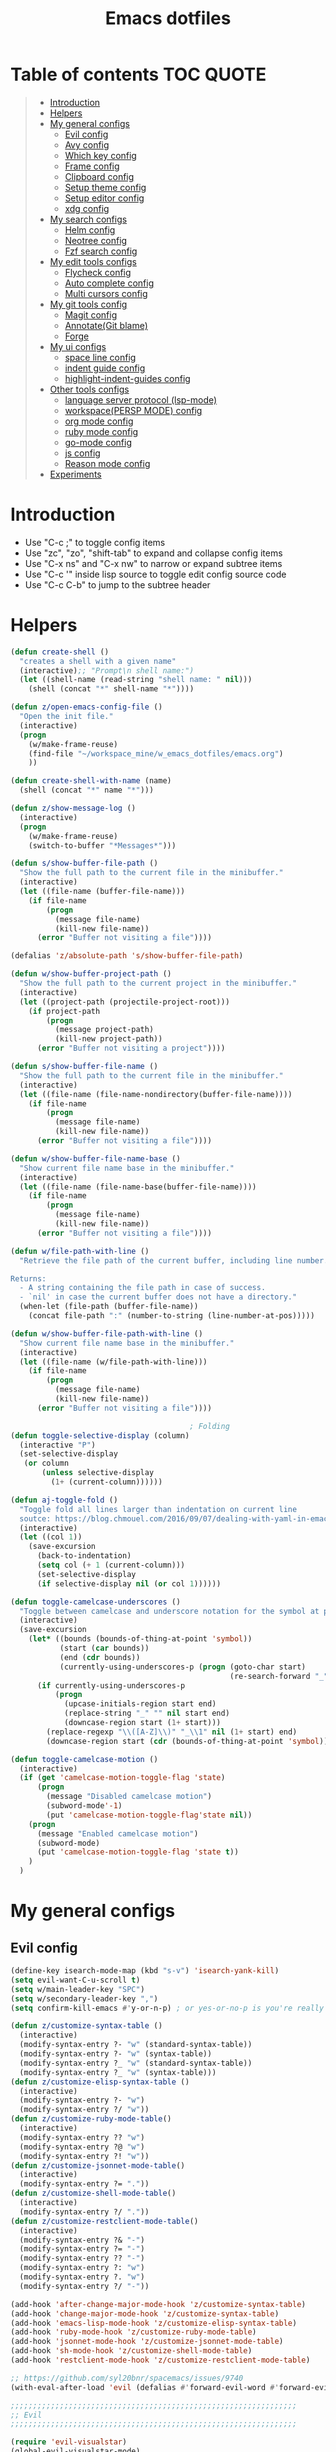 #+STARTUP: showeverything
#+TITLE: Emacs dotfiles
* Table of contents                                               :TOC:QUOTE:
#+BEGIN_QUOTE
- [[#introduction][Introduction]]
- [[#helpers][Helpers]]
- [[#my-general-configs][My general configs]]
  - [[#evil-config][Evil config]]
  - [[#avy-config][Avy config]]
  - [[#which-key-config][Which key config]]
  - [[#frame-config][Frame config]]
  - [[#clipboard-config][Clipboard config]]
  - [[#setup-theme-config][Setup theme config]]
  - [[#setup-editor-config][Setup editor config]]
  - [[#xdg-config][xdg config]]
- [[#my-search-configs][My search configs]]
  - [[#helm-config][Helm config]]
  - [[#neotree-config][Neotree config]]
  - [[#fzf-search-config][Fzf search config]]
- [[#my-edit-tools-configs][My edit tools configs]]
  - [[#flycheck-config][Flycheck config]]
  - [[#auto-complete-config][Auto complete config]]
  - [[#multi-cursors-config][Multi cursors config]]
- [[#my-git-tools-config][My git tools config]]
  - [[#magit-config][Magit config]]
  - [[#annotategit-blame][Annotate(Git blame)]]
  - [[#forge][Forge]]
- [[#my-ui-configs][My ui configs]]
  - [[#space-line-config][space line config]]
  - [[#indent-guide-config][indent guide config]]
  - [[#highlight-indent-guides-config][highlight-indent-guides config]]
- [[#other-tools-configs][Other tools configs]]
  - [[#language-server-protocol-lsp-mode][language server protocol (lsp-mode)]]
  - [[#workspacepersp-mode-config][workspace(PERSP MODE) config]]
  - [[#org-mode-config][org mode config]]
  - [[#ruby-mode-config][ruby mode config]]
  - [[#go-mode-config][go-mode config]]
  - [[#js-config][js config]]
  - [[#reason-mode-config][Reason mode config]]
- [[#experiments][Experiments]]
#+END_QUOTE

* Introduction
  - Use "C-c ;" to toggle config items
  - Use "zc", "zo", "shift-tab" to expand and collapse config items
  - Use "C-x ns" and "C-x nw" to narrow or expand subtree items
  - Use "C-c '" inside lisp source to toggle edit config source code
  - Use "C-c C-b" to jump to the subtree header
* Helpers
  #+BEGIN_SRC emacs-lisp
    (defun create-shell ()
      "creates a shell with a given name"
      (interactive);; "Prompt\n shell name:")
      (let ((shell-name (read-string "shell name: " nil)))
        (shell (concat "*" shell-name "*"))))

    (defun z/open-emacs-config-file ()
      "Open the init file."
      (interactive)
      (progn
        (w/make-frame-reuse)
        (find-file "~/workspace_mine/w_emacs_dotfiles/emacs.org")
        ))

    (defun create-shell-with-name (name)
      (shell (concat "*" name "*")))

    (defun z/show-message-log ()
      (interactive)
      (progn
        (w/make-frame-reuse)
        (switch-to-buffer "*Messages*")))

    (defun s/show-buffer-file-path ()
      "Show the full path to the current file in the minibuffer."
      (interactive)
      (let ((file-name (buffer-file-name)))
        (if file-name
            (progn
              (message file-name)
              (kill-new file-name))
          (error "Buffer not visiting a file"))))

    (defalias 'z/absolute-path 's/show-buffer-file-path)

    (defun w/show-buffer-project-path ()
      "Show the full path to the current project in the minibuffer."
      (interactive)
      (let ((project-path (projectile-project-root)))
        (if project-path
            (progn
              (message project-path)
              (kill-new project-path))
          (error "Buffer not visiting a project"))))

    (defun s/show-buffer-file-name ()
      "Show the full path to the current file in the minibuffer."
      (interactive)
      (let ((file-name (file-name-nondirectory(buffer-file-name))))
        (if file-name
            (progn
              (message file-name)
              (kill-new file-name))
          (error "Buffer not visiting a file"))))

    (defun w/show-buffer-file-name-base ()
      "Show current file name base in the minibuffer."
      (interactive)
      (let ((file-name (file-name-base(buffer-file-name))))
        (if file-name
            (progn
              (message file-name)
              (kill-new file-name))
          (error "Buffer not visiting a file"))))

    (defun w/file-path-with-line ()
      "Retrieve the file path of the current buffer, including line number.

    Returns:
      - A string containing the file path in case of success.
      - `nil' in case the current buffer does not have a directory."
      (when-let (file-path (buffer-file-name))
        (concat file-path ":" (number-to-string (line-number-at-pos)))))

    (defun w/show-buffer-file-path-with-line ()
      "Show current file name base in the minibuffer."
      (interactive)
      (let ((file-name (w/file-path-with-line)))
        (if file-name
            (progn
              (message file-name)
              (kill-new file-name))
          (error "Buffer not visiting a file"))))

                                            ; Folding
    (defun toggle-selective-display (column)
      (interactive "P")
      (set-selective-display
       (or column
           (unless selective-display
             (1+ (current-column))))))

    (defun aj-toggle-fold ()
      "Toggle fold all lines larger than indentation on current line
      soutce: https://blog.chmouel.com/2016/09/07/dealing-with-yaml-in-emacs/"
      (interactive)
      (let ((col 1))
        (save-excursion
          (back-to-indentation)
          (setq col (+ 1 (current-column)))
          (set-selective-display
          (if selective-display nil (or col 1))))))

    (defun toggle-camelcase-underscores ()
      "Toggle between camelcase and underscore notation for the symbol at point."
      (interactive)
      (save-excursion
        (let* ((bounds (bounds-of-thing-at-point 'symbol))
               (start (car bounds))
               (end (cdr bounds))
               (currently-using-underscores-p (progn (goto-char start)
                                                     (re-search-forward "_" end t))))
          (if currently-using-underscores-p
              (progn
                (upcase-initials-region start end)
                (replace-string "_" "" nil start end)
                (downcase-region start (1+ start)))
            (replace-regexp "\\([A-Z]\\)" "_\\1" nil (1+ start) end)
            (downcase-region start (cdr (bounds-of-thing-at-point 'symbol)))))))

    (defun toggle-camelcase-motion ()
      (interactive)
      (if (get 'camelcase-motion-toggle-flag 'state)
          (progn
            (message "Disabled camelcase motion")
            (subword-mode'-1)
            (put 'camelcase-motion-toggle-flag'state nil))
        (progn
          (message "Enabled camelcase motion")
          (subword-mode)
          (put 'camelcase-motion-toggle-flag 'state t))
        )
      )
  #+END_SRC
* My general configs
** Evil config
   #+BEGIN_SRC emacs-lisp
     (define-key isearch-mode-map (kbd "s-v") 'isearch-yank-kill)
     (setq evil-want-C-u-scroll t)
     (setq w/main-leader-key "SPC")
     (setq w/secondary-leader-key ",")
     (setq confirm-kill-emacs #'y-or-n-p) ; or yes-or-no-p is you're really paranoid

     (defun z/customize-syntax-table ()
       (interactive)
       (modify-syntax-entry ?- "w" (standard-syntax-table))
       (modify-syntax-entry ?- "w" (syntax-table))
       (modify-syntax-entry ?_ "w" (standard-syntax-table))
       (modify-syntax-entry ?_ "w" (syntax-table)))
     (defun z/customize-elisp-syntax-table ()
       (interactive)
       (modify-syntax-entry ?- "w")
       (modify-syntax-entry ?/ "w"))
     (defun z/customize-ruby-mode-table()
       (interactive)
       (modify-syntax-entry ?? "w")
       (modify-syntax-entry ?@ "w")
       (modify-syntax-entry ?! "w"))
     (defun z/customize-jsonnet-mode-table()
       (interactive)
       (modify-syntax-entry ?= "."))
     (defun z/customize-shell-mode-table()
       (interactive)
       (modify-syntax-entry ?/ "."))
     (defun z/customize-restclient-mode-table()
       (interactive)
       (modify-syntax-entry ?& "-")
       (modify-syntax-entry ?= "-")
       (modify-syntax-entry ?? "-")
       (modify-syntax-entry ?: "w")
       (modify-syntax-entry ?. "w")
       (modify-syntax-entry ?/ "-"))

     (add-hook 'after-change-major-mode-hook 'z/customize-syntax-table)
     (add-hook 'change-major-mode-hook 'z/customize-syntax-table)
     (add-hook 'emacs-lisp-mode-hook 'z/customize-elisp-syntax-table)
     (add-hook 'ruby-mode-hook 'z/customize-ruby-mode-table)
     (add-hook 'jsonnet-mode-hook 'z/customize-jsonnet-mode-table)
     (add-hook 'sh-mode-hook 'z/customize-shell-mode-table)
     (add-hook 'restclient-mode-hook 'z/customize-restclient-mode-table)

     ;; https://github.com/syl20bnr/spacemacs/issues/9740
     (with-eval-after-load 'evil (defalias #'forward-evil-word #'forward-evil-symbol))

     ;;;;;;;;;;;;;;;;;;;;;;;;;;;;;;;;;;;;;;;;;;;;;;;;;;;;;;;;;;;;;;;;
     ;; Evil
     ;;;;;;;;;;;;;;;;;;;;;;;;;;;;;;;;;;;;;;;;;;;;;;;;;;;;;;;;;;;;;;;;

     (require 'evil-visualstar)
     (global-evil-visualstar-mode)
     (setq evil-visualstar/persistent t)

     (use-package general
       :config
       (require 'general)
       (general-evil-setup t)
       (general-override-mode)

       (general-define-key
        :states '(normal visual insert emacs)
        :prefix w/main-leader-key
        :keymaps 'override
        :non-normal-prefix "M-m"

        ;;One hit
        "SPC" 'w/helm-M-x

        ;; File
        "f" '(:ignore t :which-key "Files")
        "ff" 'helm-find-files
        "fy" '(:ignore t :which-key "yank path")
        "fyY" 'w/copy-relative-file-path
        "fyy" 's/show-buffer-file-path
        "fyn" 's/show-buffer-file-name
        "fyN" 'w/show-buffer-file-name-base
        "fyl" 'w/show-buffer-file-path-with-line
        "fyL" 'w/copy-relative-file-path-with-line
        "ft" 'neotree-project-dir-toggle
        "fw" 'save-buffer
        "fx" 'evil-quit
        "fe" '(:ignore t :which-key "emacs")
        "fes" 'z/sync-config

        ;; Projects
        "p" '(:ignore t :which-key "projects")
        "pf" 'helm-projectile-find-file
        "pg" 'projectile-regenerate-tags
        "pd" 'w/projectile-dired
        "pi" 'projectile-invalidate-cache
        "pp" 'w/projectile-switch-project
        "ph" 'w/show-buffer-project-path

        ;; Search
        "s" '(:ignore t :which-key "search/symbol")
        "sf" 'helm-do-ag
        "sp" 'helm-do-ag-project-root
        "sa" '(:ignore t :which-key "ag")
        "saf" 'helm-do-ag
        "saa" 'helm-do-ag-this-file

        ;; Toggle
        "t" '(:ignore t :which-key "toggles")
        "ti" 'indent-guide-toggle
        "ts" 'flycheck-toggle
        "tn" 'global-display-line-numbers-mode
        "th" 'helm-imenu
        "tt" 'lsp-ui-imenu
        "tl" 'toggle-truncate-lines
        "ta" 'toggle-transparency

        "t C-c" 'toggle-camelcase-motion
        ;"th" '(:ignore t :which-key "highlight")
        ;"thp" 'highlight-parentheses-mode

        ;;Buffer
        "b" 'w/helm-mini

        ;; Zoom(Folding)
        "z" '(:ignore t :which-key "zoom")
        "zc" 'toggle-selective-display

        ;; Applications
        "a" '(:ignore t :which-key "applications")
        "ad" 'dired
        "ap" 'list-processes
        "ai" '(:ignore t :which-key "System info")
        "ait" 'emacs-init-time
        "as" '(:ignore t :which-key "Shell")
        "asn" 'create-shell

        ;; Git
        "g" '(:ignore t :which-key "Git")
        "gb" 'magit-blame
        "gB" 'vc-annotate
        "gm" 'magit-dispatch
        "gt" 'hydra-git-timemachine-on
        "gs" 'magit-status
        "gy" 'w/git-last-commit-message
        "gf" '(:ignore t :which-key "file")
        "gfh" 'magit-log-buffer-file
        "gfb" 'magit-log-all-branches
        "gl" '(:ignore t :which-key "links")
        "gll" 'git-link

        "k" '(:ignore t :which-key "super-k")
        "kt" 'figlet-preview-fonts
        "ku" 'z/epoch-unix-to-time
        "kgc" 'hydra-smerge/body
        "kgg" 'magit-status ;status here
        "kgn" 'z/magit-status ;status in new frame
        "kgb" 'magit-blame-echo
        "kgq" 'magit-blame-quit
        "ks" 'neotree-project-dir-toggle
        "kfn" 's/show-buffer-file-name
        "kfr" 'w/copy-relative-file-path
        "kfa" 'z/absolute-path
        "kfl" 'w/copy-relative-file-path-with-line
        "kfo" 'xah-open-in-chrome
        "keh" 'z/eval-last-sexp
        "kee" 'z/eval-region
        "kep" 'z/eval-paragraph
        "kex" 'xah-run-current-file
        "kj" 'git-gutter:next-hunk
        "kk" 'git-gutter:previous-hunk

        ;; Jump
        "j" '(:ignore t :which-key "jump")
        "jj" 'evil-avy-goto-char
        "jJ" 'evil-avy-goto-char-2
        "jl" 'evil-avy-goto-line
        "jw" 'evil-avy-goto-word-or-subword-1

        ;; Error
        "e" '(:ignore t :which-key "errors")
        "ef" 'force-run-flycheck
        "el" 'flycheck-list-errors
        "en" 'next-error
        "eN" 'previous-error
        "ep" 'previous-error
        "ec" 'flycheck-clear

        ;; Layouts
        "l" '(:ignore t :which-key "layouts")
        "lL" 'w/persp-load-state-from-file
        "ls" 'w/persp-save-state-to-file

        ;; Regiters
        "r" '(:ignore t :which-key "registers")
        "rj" 'jump-to-register
        "rw" 'window-configuration-to-register
        "rl" 'helm-resume
        "rr" 'revert-buffer

        ;; Windows
        "w" '(:ignore t :which-key "windows")
        "w=" 'balance-windows
        "wr" 'w/rotate-windows-forward
        "wR" 'w/rotate-windows-backward
        "w/" 'z/split-window-right
        "w-" 'z/split-window-below
        "wv" 'z/split-window-right
        "ws" 'z/split-window-below
        "wd" 'delete-window
        "wm" 'toggle-maximize-buffer
        "wj" 'tmux-navigate-down
        "wk" 'tmux-navigate-up
        "wh" 'tmux-navigate-left
        "wl" 'tmux-navigate-right
        "wc" 'evil-window-delete
        "wF" 'w/make-frame
        "wo" 'other-frame
        "wO" 'select-frame-number
        "ww" 'evil-window-delete
        "w C-m" 'toggle-frame-maximized

        ;; Text
        "x" '(:ignore t :which-key "text")
        "xU" 'upcase-region
        "xu" 'downcase-region
        "xs" 'toggle-camelcase-underscores
        "xd" '(:ignore t :which-key "delete")
        "xdw" 'z/delete-trailing-whitespace
        )

       (defun z/delete-trailing-whitespace (beg end)
         (interactive "r")
         (message "Trailling whitespace deleled")
         (delete-trailing-whitespace)
         )
       (defun z/split-window-right ()
         (interactive)
         (split-window-right)
         (other-window 1)
         )
       (defun z/split-window-below ()
         (interactive)
         (split-window-below)
         (other-window 1)
         )

       ;;Mapping for ruby mode
       (defun w/remap-ruby-mode-leader-key ()
         (interactive)
         (which-key-add-key-based-replacements ",t" "ruby/test")
         )
       (add-hook 'ruby-mode-hook 'w/remap-ruby-mode-leader-key)

       (defun z/increase-height()
         (interactive)
         (evil-window-increase-height 15))
       (defun z/increase-width()
         (interactive)
         (evil-window-increase-width 15))
       (defun z/decrease-height()
         (interactive)
         (evil-window-decrease-height 15))
       (defun z/decrease-width()
         (interactive)
         (evil-window-decrease-width 15))
       (general-define-key
        :states '(normal visual emacs)
        "C--" 'z/decrease-height
        "C-=" 'z/increase-height
        "C-." 'z/increase-width
        "C-," 'z/decrease-width
        "C-w +" 'z/increase-height
        "C-w -" 'z/decrease-height
        "C-w >" 'z/increase-width
        "C-w <" 'z/decrease-width
        "C-w r" 'w/rotate-windows-forward
        "C-w R" 'w/rotate-windows-backward
        "C-w m" 'toggle-maximize-buffer
        "C-w v" 'z/split-window-right
        "C-w s" 'z/split-window-below "tab" 'evil-avy-goto-word-or-subword-1
        )

       (defun z/cut-text-region(beg end)
        (interactive "r")
        (evil-yank beg end)
        (evil-delete-char beg end))

       (general-define-key
        :states '(normal visual)
        "X" 'z/cut-text-region
        )

       (general-define-key
        :states '(normal visual emacs insert)
        "M-d" 'evil-delete-backward-word
        "M-DEL" 'evil-delete-backward-word
        )

       (evil-define-motion evil-next-close-bracket (count)
         "Go to [count] next unmatched ']'."
         :type exclusive
         (forward-char)
         (evil-up-paren ?\[ ?\] (or count 1))
         (backward-char))

       (evil-define-motion evil-previous-open-bracket (count)
         "Go to [count] previous unmatched '['."
         :type exclusive
         (evil-up-paren ?\[ ?\] (- (or count 1))))

       (general-define-key
        :states '(normal visual emacs)
        "H" 'evil-digit-argument-or-evil-beginning-of-line
        "L" 'evil-end-of-line

        "g(" 'evil-previous-open-paren
        "g{" 'evil-previous-open-brace
        "g[" 'evil-previous-open-bracket
        "g)" 'evil-next-close-paren
        "g}" 'evil-next-close-brace
        "g]" 'evil-next-close-bracket
        "gdd" 'evil-goto-definition
        "gdv" '(lambda () (interactive) (z/split-window-right) (evil-goto-definition))
        "gds" '(lambda () (interactive) (z/split-window-below) (evil-goto-definition))

        ;; recenter
        "C-l" '(lambda () (interactive) (recenter nil))
        "C-t" '(lambda () (interactive) (recenter 2))
        "C-b" '(lambda () (interactive) (recenter -1))

        ;; map to be like tmux
        "C-a h" 'tmux-navigate-left
        "M-h" 'tmux-navigate-left
        "C-a j" 'tmux-navigate-down
        "M-j" 'tmux-navigate-down
        "C-a k" 'tmux-navigate-up
        "M-k" 'tmux-navigate-up
        "C-a l" 'tmux-navigate-right
        "M-l" 'tmux-navigate-right

        ;; combination with C-a
        "C-a x" 'evil-quit
        "C-a m" 'toggle-maximize-buffer
        "C-a r" 'w/rotate-windows-forward
        "C-a R" 'w/rotate-windows-backward
        "C-a C-o" 'w/rotate-windows-backward
        "C-a c" 'w/make-frame
        "C-a +" 'new-frame
        "C-a -" 'z/split-window-below
        "C-a s" 'z/split-window-below
        "C-a _" 'z/split-window-right
        "C-a v" 'z/split-window-right
        "C-a =" 'balance-windows

        ;; single super key mappings
        ;;"s-p" 'fzf
        "s--" 'z/split-window-below
        "s-_" 'z/split-window-right
        "s-q" 'delete-frame
        "s-Q" 'save-buffers-kill-emacs
        "s-+" 'new-frame
        "s-w" 'evil-window-delete
        "s-W" 'evil-quit
        "s-s" 'save-buffer
        "s-j" 'evil-avy-goto-word-or-subword-1
        "s-f" 'evil-search-forward
        "s-g" 'evil-search-word-forward
        "s-G" 'evil-search-word-backward
        "s-F" 'helm-do-ag-project-root

        "s-O" 'select-frame-number
        "s-/" 'evilnc-comment-or-uncomment-lines
        "s-l" 'evil-avy-goto-line
        "s-=" 'balance-windows
        "s-m" 'toggle-maximize-buffer
        "s-b" 'w/helm-mini
        "s-R" 'helm-resume
        "s-y" 'repeat

        ;; combination with super+e, execute, convert,...
        "s-e p" 'z/query-prometheus
        "s-e s-p" 'z/query-prometheus
        "s-e u" 'z/epoch-unix-to-time
        "s-e s-u" 'z/epoch-unix-to-time

        ;; combination with super+p, projectile
        "s-p" 'helm-projectile-find-file
        "s-P g" 'projectile-regenerate-tags
        "s-P d" 'w/projectile-dired
        "s-P i" 'projectile-invalidate-cache
        "s-P p" 'w/projectile-switch-project
        "s-P h" 'w/show-buffer-project-path

        ;; navigation
        "M-[" 'evil-jump-backward
        "M-]" 'evil-jump-forward
        "<s-return>" 'evil-goto-definition

        ;; combination with super+t
        "s-t h" 'helm-imenu
        "s-t t" 'imenu-list
        "s-t u" 'lsp-ui-imenu
        "s-t l" 'toggle-truncate-lines
        "s-t a" 'toggle-transparency
        "s-t i" 'indent-tools-hydra/body
        "s-t j" 'indent-tools-hydra/indent-tools-goto-next-sibling
        "s-t k" 'indent-tools-hydra/indent-tools-goto-previous-sibling
        "s-t h" 'indent-tools-hydra/indent-tools-goto-parent
        "s-t l" 'indent-tools-hydra/indent-tools-goto-child

        ;; combination with super+n
        "s-n s-s" 'evil-window-new
        "s-n s" 'evil-window-new
        "s-n s-v" 'evil-window-vnew
        "s-n v" 'evil-window-vnew
        "s-n n" 'evil-buffer-new
        "s-n s-n" 'evil-buffer-new
        "s-N" 'w/make-frame-reuse

        ;; combination with super+d
        "s-d d" 'kill-whole-line
        "s-d r" 'z/delete-trailing-whitespace

        ;; combination with super+k
        ;"s-k s-t" '(:ignore t :which-key "text stuffs")
        "s-k s-t" 'figlet-preview-fonts
        "s-k t" 'figlet-preview-fonts

        "s-k s-u" 'z/epoch-unix-to-time
        "s-k u" 'z/epoch-unix-to-time
        "s-k p" 'z/query-prometheus
        "s-k s-p" 'z/query-prometheus

        "s-k s-g" '(:ignore t :which-key "git stuffs")
        "s-k s-g c" 'hydra-smerge/body
        "s-k s-g s-c" 'hydra-smerge/body
        "s-k s-g g" 'magit-status ;status here
        "s-k s-g s-g" 'magit-status ;status here
        "s-k s-g n" 'z/magit-status ;status in new frame
        "s-k s-g s-n" 'z/magit-status ;status in new frame
        "s-k s-g b" 'magit-blame-echo
        "s-k s-g s-b"   'magit-blame-echo
        "s-k s-g q"   'magit-blame-quit
        ;"s-k s-g s-q"   'magit-blame-quit

        "s-k s-s"   'neotree-project-dir-toggle
        "s-k s-d" 'w/projectile-dired

        "s-k s-f" '(:ignore t :which-key "files stuffs")
        "s-k s-f n" 's/show-buffer-file-name
        "s-k s-f s-n" 's/show-buffer-file-name
        "s-k s-f r"   'w/copy-relative-file-path
        "s-k s-f s-r" 'w/copy-relative-file-path
        "s-k s-f a"    'z/absolute-path
        "s-k s-f s-a"  'z/absolute-path
        "s-k s-f l"   'w/copy-relative-file-path-with-line
        "s-k s-f s-l" 'w/copy-relative-file-path-with-line
        "s-k s-f o" 'xah-open-in-chrome
        "s-k s-f s-o" 'xah-open-in-chrome
        "s-k s-f f" 'z/which-function
        "s-k s-f s-f" 'z/which-function
        "s-k s-f p" 'w/show-buffer-project-path
        "s-k s-f s-p" 'w/show-buffer-project-path
        "s-k s-[" 'aj-toggle-fold

        "s-k s-e" '(:ignore t :which-key "eval-elisp")
        "s-k s-e s" 'shell-command
        "s-k s-e s-s" 'shell-command
        "s-k s-e h" 'z/eval-last-sexp
        "s-k s-e s-h" 'z/eval-last-sexp
        "s-k s-e e" 'z/eval-region
        "s-k s-e s-e" 'z/eval-region
        "s-k s-e p" 'z/eval-paragraph
        "s-k s-e s-p" 'z/eval-paragraph

        "s-k s-w" 'toggle-truncate-lines
        "s-k s-i" 's/show-buffer-file-name

        "s-k s-r" '(:ignore t :which-key "restart stuffs")
        "s-k s-r c" 'z/sync-config
        "s-k s-r r" 'revert-buffer

        "s-k s-j" 'git-gutter:next-hunk
        "s-k s-k" 'git-gutter:previous-hunk

        "s-k c" 'atomic-chrome-close-current-buffer
        "s-k s-c" 'atomic-chrome-close-current-buffer

        ;;"s-1" 'customize ;;before, it is "s-,"
        "s-0" '(lambda () (interactive) (neotree-hide) (neotree-project-dir-toggle) (neotree-quick-look))
        "s-, s-," 'z/open-emacs-config-file
        "s-. s-." 'z/show-message-log

        ;; 3 key stroke with super
        "<C-s-268632087>" 'delete-other-windows
        "<C-s-268632079>" 'w/projectile-switch-project-in-new-frame ;; super+ctrl+o
        "<C-s-268632080>" 'w/projectile-switch-project
        "C-s-o" 'w/projectile-switch-project-in-new-frame ;; super+ctrl+o
        "C-s-p" 'w/projectile-switch-project ;; super+ctrl+p
        )

       ; emacs-linux
       (define-key global-map [?\s-x] 'kill-region)
       (define-key global-map [?\s-c] 'kill-ring-save)
       (define-key global-map [?\s-v] 'yank)
       (define-key global-map [?\s-a] 'mark-whole-buffer)

       (general-define-key
        :states '(normal visual insert emacs)
        :prefix w/secondary-leader-key
        :non-normal-prefix "M-n"
        :keymaps 'ruby-mode-map
        "i" '(:ignore t :which-key "inf")
        "ia" 'inf-ruby-console-auto
        "t" '(:ignore t :which-key "ruby/test")
        "tb" 'ruby-test-run
        "tt" 'ruby-test-run-at-point
        "ts" '(ruby-test-toggle-implementation-and-specification :which-key "Ruby test toggle")
        )
       ;;Mapping for dired mode
       (defun w/remap-dired-mode-leader-key ()
         (interactive)
         (which-key-add-key-based-replacements ",t" "toggles")
         )
       (add-hook 'dired-hook 'w/remap-dired-mode-leader-key)
       (general-define-key
        :states '(normal visual insert emacs)
        :prefix w/secondary-leader-key
        :non-normal-prefix "M-n"
        :keymaps 'dired-mode-map
        "," 'dired-up-directory
        "u" '(dired-unmark :which-key "unmark(u)")
        "m" '(dired-mark :which-key "mark(m)")
        "r" '(revert-buffer-no-confirm :which-key "refresh(r)")
        "j" 'dired-next-subdir
        "k" 'dired-prev-subdir
        "h" 'w/dired-go-to-home-folder
        "f" 'helm-find-files
        "F" 'find-name-dired
                                             ;Actions
        "a" '(:ignore t :which-key "Actions")
        "af" '(:ignore t :which-key "Files")
        "afn" '(find-file :which-key "Create file")
        "afN" 'dired-create-directory
        "afr" '(dired-do-rename :which-key "Rename(Shift + r)")
        "afd" '(dired-do-delete :which-key "Delete(Shift + d)")
        "ae" '(:ignore t :which-key "Edit")
        "aex" '(dired-copy-paste-do-cut :which-key "Cut")
        "aec" '(dired-copy-paste-do-copy :which-key "Copy")
        "aep" '(dired-copy-paste-do-paste :which-key "Paste")
                                             ;Toggle
        "T" '(:ignore t :which-key "toggles")
        "Td" 'dired-hide-details-mode
        )
       )

       (defun z/dired-view-vertical()
         (interactive)
         (z/split-window-right)
         (dired-view-file)
         )
       (defun z/dired-view-horizontal()
         (interactive)
         (z/split-window-below)
         (dired-view-file)
         )

     (use-package evil
       :config
       (require 'evil)
       (evil-mode t)
       (define-key evil-motion-state-map (kbd "C-u") 'evil-scroll-up)

       ; hover through visual line
       ; https://github.com/syl20bnr/spacemacs/issues/9557
       ; or https://github.com/noctuid/evil-guide#global-keybindings-and-evil-states
       (define-key evil-normal-state-map "j" 'evil-next-visual-line)
       (define-key evil-normal-state-map "k" 'evil-previous-visual-line)
       (define-key evil-visual-state-map "j" 'evil-next-visual-line)
       (define-key evil-visual-state-map "k" 'evil-previous-visual-line)
       (with-eval-after-load "dired" ;"dired mapping"
         ;; vimify some keybinds.
         (define-key dired-mode-map (kbd "C-s") #'z/dired-view-horizontal)
         (define-key dired-mode-map (kbd "C-v") #'z/dired-view-vertical)
         (define-key dired-mode-map (kbd "j") #'dired-next-line)
         (define-key dired-mode-map (kbd "k") #'dired-previous-line)
         (define-key dired-mode-map (kbd "n") #'evil-search-next)
         (define-key dired-mode-map (kbd "N") #'evil-search-previous))

       (use-package evil-surround
         :config
         (progn
           (global-evil-surround-mode 1)
           (add-to-list 'evil-surround-operator-alist '(evil-cp-change . change))
           (add-to-list 'evil-surround-operator-alist '(evil-cp-delete . delete))))
       )

     ;; evil-nerd-commenter
     (use-package evil-nerd-commenter
       :init
       (with-eval-after-load "evil"
         (define-key evil-visual-state-map "gc" 'evilnc-comment-or-uncomment-lines)
         (define-key evil-normal-state-map "gc" 'evilnc-comment-or-uncomment-lines)
         ))


     ;;Rotate windows
     (defun w/rotate-windows-forward (count)
       "Rotate each window forwards.
        A negative prefix argument rotates each window backwards.
        Dedicated (locked) windows are left untouched."
       (interactive "p")
       (let* ((non-dedicated-windows (cl-remove-if 'window-dedicated-p (window-list)))
              (states (mapcar #'window-state-get non-dedicated-windows))
              (num-windows (length non-dedicated-windows))
              (step (+ num-windows count)))
         (if (< num-windows 2)
             (error "You can't rotate a single window!")
           (dotimes (i num-windows)
             (window-state-put
              (elt states i)
              (elt non-dedicated-windows (% (+ step i) num-windows)))))))

     (defun w/rotate-windows-backward (count)
       "Rotate each window backwards.
        Dedicated (locked) windows are left untouched."
       (interactive "p")
       (w/rotate-windows-forward (* -1 count)))

     ;; from https://gist.github.com/3402786
     (defun toggle-maximize-buffer ()
       "Maximize buffer"
       ;; https://github.com/syl20bnr/spacemacs/issues/8107
       (interactive)
       (if (let ((window-count (length (window-list))))
             (and
              (or ( = 1 window-count)
                  (and
                   ( = 2 window-count)
                   (neo-global--window-exists-p)))
              (assoc ?_ register-alist)))
           (jump-to-register ?_)
         (progn
           (window-configuration-to-register ?_)
           (delete-other-windows))))

     (defun z/sync-config ()
       (interactive)
       (if (y-or-n-p "Sync emacs config ?")
           (progn (load-file user-init-file))))

     (defun find-my-tag ()
       (interactive)
       (if (not(fboundp 'my-find-tag-and-load-config))
           (progn
             (load "my-tags-config")
             (my-find-tag-and-load-config))
         (my-find-tag-and-load-config))
       )


                                             ;========================================================
                                             ; SETUP DIRED
                                             ;========================================================
     ;; Source: http://www.emacswiki.org/emacs-en/download/misc-cmds.el
     (defun revert-buffer-no-confirm ()
       "Revert buffer without confirmation."
       (interactive)
       (revert-buffer :ignore-auto :noconfirm))

     (defun w/dired-go-to-home-folder ()
       (interactive)
       (if (not(string= "~/" default-directory))
           (find-alternate-file "~/")
         )
       )

     (defun dired-copy-paste-do-cut ()
       "In dired-mode, cut a file/dir on current line or all marked file/dir(s)."
       (interactive)
       (setq dired-copy-paste-stored-file-list (dired-get-marked-files)
             dired-copy-paste-func 'rename-file)
       (message
        (format "%S is/are cut."dired-copy-paste-stored-file-list)))


     (defun dired-copy-paste-do-copy ()
       "In dired-mode, copy a file/dir on current line or all marked file/dir(s)."
       (interactive)
       (setq dired-copy-paste-stored-file-list (dired-get-marked-files)
             dired-copy-paste-func 'copy-file)
       (message
        (format "%S is/are copied."dired-copy-paste-stored-file-list)))


     (defun dired-copy-paste-do-paste ()
       "In dired-mode, paste cut/copied file/dir(s) into current directory."
       (interactive)
       (let ((stored-file-list nil))
         (dolist (stored-file dired-copy-paste-stored-file-list)
           (condition-case nil
               (progn
                 (funcall dired-copy-paste-func stored-file (dired-current-directory) 1)
                 (push stored-file stored-file-list))
             (error nil)))
         (if (eq dired-copy-paste-func 'rename-file)
             (setq dired-copy-paste-stored-file-list nil
                   dired-copy-paste-func nil))
         (revert-buffer)
         (message
          (format "%d file/dir(s) pasted into current directory." (length stored-file-list)))))
   #+END_SRC
** Avy config
   #+BEGIN_SRC emacs-lisp
   (setq avy-background t)
   #+END_SRC
** Which key config
   #+BEGIN_SRC emacs-lisp
     ;;;;;;;;;;;;;;;;;;;;;;;;;;;;;;;;;;;;;;;;;;;;;;;;;;;;;;;;;;;;;;;;
     ;; Which key
     ;;;;;;;;;;;;;;;;;;;;;;;;;;;;;;;;;;;;;;;;;;;;;;;;;;;;;;;;;;;;;;;;
     (use-package which-key
       :commands (which-key-configs-load)
       :config
       (defun which-key-configs-load ()
         t)
       (run-with-timer 3 nil
                       (lambda ()
                         (message "Loading which-key configs...")))
       (require 'which-key)
       (require 'tramp)
       (which-key-mode)
       (which-key-setup-side-window-bottom)
       (set-face-attribute 'which-key-key-face		 nil :height 80)
       (set-face-attribute 'which-key-separator-face	 nil :height 80)
       (set-face-attribute 'which-key-note-face	 nil :height 80)
       (set-face-attribute 'which-key-special-key-face	 nil :height 80)
       (set-face-attribute 'which-key-group-description-face	 nil :height 80)
       (set-face-attribute 'which-key-command-description-face	 nil :height 80)
       (set-face-attribute 'which-key-command-description-face	 nil :height 80)
       (setq which-key-separator "→" )
       )
     (add-hook 'emacs-startup-hook 'which-key-configs-load)

   #+END_SRC

** Frame config
   - Frame configs to support switching workspace
   #+BEGIN_SRC emacs-lisp
     ;; Projectile project name as frame title
     ; https://emacs.stackexchange.com/a/3017
     (add-to-list 'initial-frame-alist '(fullscreen . maximized))
     (add-to-list 'default-frame-alist '(fullscreen . maximized))

     (setq frame-title-format
           '((:eval (if (buffer-file-name)
                        (abbreviate-file-name (buffer-file-name))
                      "%b")))
           )

     ;; winner mode setup
     (when (fboundp 'winner-mode)
       (winner-mode 1))
     (general-define-key
      :states '(normal visual insert emacs)
      "s-T"   'winner-undo
      "C-c j" 'winner-undo
      "C-c k" 'winner-redo)

     ;;;;;;;;;;;;;;;;;;;;;;;;;;;;;;;;;;;;;;;;;;;;;;;;;;;;;;;;;;;;;;;;
     ;; winum-mode setup
     ;; https://github.com/deb0ch/emacs-winum
     ;;;;;;;;;;;;;;;;;;;;;;;;;;;;;;;;;;;;;;;;;;;;;;;;;;;;;;;;;;;;;;;;
     ;; cause we using spaceline, we need to disable winum to insert to mode-line
     ;; https://github.com/TheBB/spaceline
     ;;  (setq winum-auto-setup-mode-line nil)
     ;;  (general-define-key
     ;;   :states '(normal visual insert emacs)
     ;;   "s-1" 'winum-select-window-1
     ;;   "s-2" 'winum-select-window-2
     ;;   "s-3" 'winum-select-window-3
     ;;   "s-4" 'winum-select-window-4
     ;;   "s-5" 'winum-select-window-5
     ;;   "s-6" 'winum-select-window-6
     ;;   "s-7" 'winum-select-window-7
     ;;   "s-8" 'winum-select-window-8
     ;;   "s-9" 'winum-select-window-9)
     ;; (require 'winum)
     ;; (winum-mode)
     ;; (defun winum-assign-0-to-neotree ()
     ;;   (when (string-match-p (buffer-name) ".*\\*NeoTree\\*.*") 10))
     ;; (add-to-list 'winum-assign-functions #'winum-assign-0-to-neotree)
     ;; (setq window-numbering-scope            'global
     ;;       winum-reverse-frame-list          nil
     ;;       winum-auto-assign-0-to-minibuffer t
     ;;       winum-assign-func                 'my-winum-assign-func
     ;;       winum-auto-setup-mode-line        nil
     ;;       winum-format                      " %s "
     ;;       winum-mode-line-position          1
     ;;       winum-ignored-buffers             '(" *which-key*"))
     ;;;;;;;;;;;;;;;;;;;;;;;;;;;;;;;;;;;;;;;;;;;;;;;;;;;;;;;;;;;;;;;;
     ;; end of winum-mode setup
     ;;;;;;;;;;;;;;;;;;;;;;;;;;;;;;;;;;;;;;;;;;;;;;;;;;;;;;;;;;;;;;;;

     (defun toggle-window-split ()
       (interactive)
       (if (= (count-windows) 2)
           (let* ((this-win-buffer (window-buffer))
                  (next-win-buffer (window-buffer (next-window)))
                  (this-win-edges (window-edges (selected-window)))
                  (next-win-edges (window-edges (next-window)))
                  (this-win-2nd (not (and (<= (car this-win-edges)
                                              (car next-win-edges))
                                          (<= (cadr this-win-edges)
                                              (cadr next-win-edges)))))
                  (splitter
                   (if (= (car this-win-edges)
                          (car (window-edges (next-window))))
                       'split-window-horizontally
                     'split-window-vertically)))
             (delete-other-windows)
             (let ((first-win (selected-window)))
               (funcall splitter)
               (if this-win-2nd (other-window 1))
               (set-window-buffer (selected-window) this-win-buffer)
               (set-window-buffer (next-window) next-win-buffer)
               (select-window first-win)
               (if this-win-2nd (other-window 1))))))
     (define-key ctl-x-4-map "t" 'toggle-window-split)

     ; Text-mode is default mode: https://groups.google.com/forum/#!topic/gnu.emacs.help/AUpnVjsSpfc
     (setq-default major-mode 'text-mode)

     ;; (setq frame-title-format
     ;;       '(""
     ;;         "%b"
     ;;         (:eval
     ;;          (let ((project-name (projectile-project-name))
     ;;                (persp-name (safe-persp-name (get-current-persp)))
     ;;                )
     ;;            (unless (string= "-" project-name)
     ;;              (format " in [%s] - persp [%s]" project-name persp-name))))))

     (defface frame-number-face
       '((t (:background "black" :foreground "red" )))
       "Face for `frame-number-face`."
       :group 'frame-fn)

     (defface frame-name-face
       '((t ( :background "black" :foreground "ForestGreen")))
       "Face for `frame-name-face`."
       :group 'frame-fn)

     (defun select-frame-number ()
       "Select a frame by number -- a maximum of 9 frames are supported."
       (interactive)
       (let* (
              choice
              chosen-frame
              (n 0)
              (frame-list (frame-list))
              (total-frames (safe-length frame-list))
              (frame-name-list
               (mapcar
                (lambda (frame) (cons frame (frame-parameter frame 'name)))
                frame-list))
              (frame-name-list-sorted
               (sort
                frame-name-list
                #'(lambda (x y) (string< (cdr x) (cdr y)))))
              (frame-number-list
               (mapcar
                (lambda (frame)
                  (setq n (1+ n))
                  (cons n (cdr frame)))
                frame-name-list-sorted))
              (pretty-list
               (mapconcat 'identity
                          (mapcar
                           (lambda (x) (concat
                                        "["
                                        (propertize (format "%s" (car x)) 'face 'frame-number-face)
                                        "] "
                                        (propertize (format "%s" (cdr x)) 'face 'frame-name-face)))
                           frame-number-list)
                          " | "))  )
         (message "%s" pretty-list)
         (setq choice (read-char-exclusive))
         (cond
          ((eq choice ?1)
           (setq choice 1))
          ((eq choice ?2)
           (setq choice 2))
          ((eq choice ?3)
           (setq choice 3))
          ((eq choice ?4)
           (setq choice 4))
          ((eq choice ?5)
           (setq choice 5))
          ((eq choice ?6)
           (setq choice 6))
          ((eq choice ?7)
           (setq choice 7))
          ((eq choice ?8)
           (setq choice 8))
          ((eq choice ?9)
           (setq choice 9))
          (t
           (setq choice 10)))
         (setq chosen-frame (car (nth (1- choice) frame-name-list-sorted)))
         (when (> choice total-frames)
           (let* (
                  (debug-on-quit nil)
                  (quit-message
                   (format "You must select a number between 1 and %s." total-frames)))
             (signal 'quit `(,quit-message ))))
         (select-frame-set-input-focus chosen-frame)
         (raise-frame chosen-frame)
         chosen-frame)
       )
   #+END_SRC
** Clipboard config
  #+BEGIN_SRC emacs-lisp
    (if (not(display-graphic-p))
        (progn
          (osx-clipboard-mode +1)
          (setq x-select-enable-clipboard t)
          (setq x-select-enable-primary t)
          )
      )

    ;; https://github.com/syl20bnr/spacemacs/issues/6977#issuecomment-244014379
    (defun z/evil-delete (orig-fn beg end &optional type _ &rest args)
      (apply orig-fn beg end type ?_ args))
    (advice-add 'evil-delete :around 'z/evil-delete)
  #+END_SRC
** Setup theme config
   #+BEGIN_SRC emacs-lisp
     (add-to-list 'load-path (format "%s/themes" w-dotfiles-folder-path))
     (add-to-list 'custom-theme-load-path (format "%s/themes" w-dotfiles-folder-path))
     (load-theme 'monokai t)
     (set-face-attribute 'region nil :background "#666")

     ;; (load-theme 'gruvbox-dark-medium t)
     ;; (load-theme 'dracula t)
   #+END_SRC
** Setup editor config
   #+BEGIN_SRC emacs-lisp
     (global-display-line-numbers-mode 1)

     ;;ensure environment variables inside Emacs look the same as in the user's shell
     (when (memq window-system '(mac ns x))
       (exec-path-from-shell-initialize))
     ;;Only type y instead of yes
     (defalias 'yes-or-no-p 'y-or-n-p)
     ;;Disable auto line wrapping
     (set-default 'truncate-lines t)
     ;; Theme colors for shell
     (set-face-attribute 'comint-highlight-prompt nil
                         :inherit nil)
     (menu-bar-mode -1)
     ;; hide toolbar in emacs GUI
     (tool-bar-mode -1)
     (define-globalized-minor-mode global-highlight-parentheses-mode
       highlight-parentheses-mode
       (lambda ()
         (highlight-parentheses-mode t)))
     (global-highlight-parentheses-mode t)
     (global-auto-revert-mode 1)
     (add-hook 'dired-mode-hook 'auto-revert-mode)
     (defun w/setup-font-and-window ()
       (progn
         ;;Font size 13pt
         ;(set-face-attribute 'default nil :font "Inconsolata for Powerline" )
         (menu-bar-mode -1)
         ;;Disable scrollbar in UI mode
         (tool-bar-mode -1)
         (scroll-bar-mode -1)))
     (if (display-graphic-p) (w/setup-font-and-window))
     (defun contextual-menubar (&optional frame)
       "Display the menubar in FRAME (default: selected frame) if on a
              graphical display, but hide it if in terminal."
       (interactive)
       (if (display-graphic-p frame)
           (w/setup-font-and-window)
         )
       (set-frame-parameter frame 'menu-bar-lines
                            (if (display-graphic-p frame)
                                1 0)))

     ;; Hide meubar when opening emacs with emacs client
     (add-hook 'after-make-frame-functions 'contextual-menubar)

     ;; scroll one line at a time (less "jumpy" than defaults)
     (setq mouse-wheel-scroll-amount '(1 ((shift) . 1))) ;; one line at a time
     (setq mouse-wheel-progressive-speed nil) ;; don't accelerate scrolling
     (setq mouse-wheel-follow-mouse 't) ;; scroll window under mouse

     ;; Moving cursor down at bottom scrolls only a single line, not half page
     (setq scroll-step 1) ;; keyboard scroll one line at a time
     (setq scroll-conservatively 5)
     ;; Indent
     (setq custom-tab-width 2)
     (setq-default indent-tabs-mode nil)
     (setq-default tab-width 2)
     (setq-default evil-shift-width 2)

     ;;;;;;;;;;;; some borrow emacs config ;;;;;;;;;;;;;;;;;;;;;;;;;;;;
     ;; https://dougie.io/emacs/indentation/
     ;; Making electric-indent behave sanely
     (setq-default electric-indent-inhibit t)

     ;; Make the backspace properly erase the tab instead of
     ;; removing 1 space at a time.
     (setq backward-delete-char-untabify-method 'hungry)

     ;; (OPTIONAL) Shift width for evil-mode users
     ;; For the vim-like motions of ">>" and "<<".
     (setq-default evil-shift-width custom-tab-width)

     ;; WARNING: This will change your life
     ;; (OPTIONAL) Visualize tabs as a pipe character - "|"
     ;; This will also show trailing characters as they are useful to spot.
     (setq whitespace-style '(face tabs tab-mark trailing))
     ;;;;;;;;;;;;;;;;;;;;;;;;;;;;;;;;;;;;;;;;;;;;;;;;;;;;;;;;;;;;;;;;;
     (global-visual-line-mode t)
     (setq-default standard-indent 2)
     (setq-default js-indent-level 2)
     (setq json-reformat:indent-width 2)
     (setq x-path-walker-verbose t)
     (define-key evil-insert-state-map (kbd "TAB") 'tab-to-tab-stop)
     ;;Disable lock file
     ;;Emacs automatically creates a temporary symlink in the same directory as the file being edited
     ;; reload TAGS file automatically
     (setq tags-revert-without-query 1)
     ;; always follow symlink controlled by Git -- don't ask while writing ~/.zshrc file
     (setq vc-follow-symlinks t)
     (setq create-lockfiles nil)

     ;; create the autosave dir if necessary, since emacs won't.
     (make-directory "~/.emacs.d/autosaves/" t)
     ;; support downcase upcase
     (put 'downcase-region 'disabled nil)
     (put 'upcase-region 'disabled nil)
   #+END_SRC
** xdg config
   #+BEGIN_SRC emacs-lisp

     (defun xah-run-current-file ()
       "Execute the current file.
        For example, if the current buffer is the file x.py, then it'll call 「python x.py」 in a shell.
        The file can be Emacs Lisp, PHP, Perl, Python, Ruby, JavaScript, Bash, Ocaml, Visual Basic, TeX, Java, Clojure.
        File suffix is used to determine what program to run.

        If the file is modified or not saved, save it automatically before run.

        URL `http://ergoemacs.org/emacs/elisp_run_current_file.html'
        version 2016-01-28"
       (interactive)
       (let (
             (-suffix-map
               ;; (‹extension› . ‹shell program name›)
               `(
                 ("php" . "php")
                 ("pl" . "perl")
                 ("py" . "python")
                 ("py3" . ,(if (string-equal system-type "windows-nt") "c:/Python32/python.exe" "python3"))
                 ("rb" . "ruby")
                 ("go" . "go run")
                 ("js" . "node") ; node.js
                 ("sh" . "bash")
                 ("clj" . "java -cp /home/xah/apps/clojure-1.6.0/clojure-1.6.0.jar clojure.main")
                 ("rkt" . "racket")
                 ("ml" . "ocaml")
                 ("vbs" . "cscript")
                 ("tex" . "pdflatex")
                 ("latex" . "pdflatex")
                 ("java" . "javac")
                 ;; ("pov" . "/usr/local/bin/povray +R2 +A0.1 +J1.2 +Am2 +Q9 +H480 +W640")
                 ))

             -fname
             -fSuffix
             -prog-name
             -cmd-str)

         (when (null (buffer-file-name)) (save-buffer))
         (when (buffer-modified-p) (save-buffer))

         (setq -fname (buffer-file-name))
         (setq -fSuffix (file-name-extension -fname))
         (setq -prog-name (cdr (assoc -fSuffix -suffix-map)))
         (setq -cmd-str (concat -prog-name " \""   -fname "\""))

         (cond
         ((string-equal -fSuffix "el") (load -fname))
         ((string-equal -fSuffix "java")
           (progn
             (shell-command -cmd-str "*xah-run-current-file output*" )
             (shell-command
             (format "java %s" (file-name-sans-extension (file-name-nondirectory -fname))))))
         (t (if -prog-name
                 (progn
                   (message "Running…")
                   (shell-command -cmd-str "*xah-run-current-file output*" ))
               (message "No recognized program file suffix for this file."))))))
     (global-set-key (kbd "s-k s-e s-x") 'xah-run-current-file)
     (global-set-key (kbd "s-k s-e x") 'xah-run-current-file)

     (defun xah-show-in-desktop ()
       "Show current file in desktop.
        (Mac Finder, Windows Explorer, Linux file manager)
        This command can be called when in a file or in `dired'.
        URL `http://ergoemacs.org/emacs/emacs_dired_open_file_in_ext_apps.html'
        Version 2019-11-04"
       (interactive)
       (let (($path (if (buffer-file-name) (buffer-file-name) default-directory )))
         (cond
          ((string-equal system-type "windows-nt")
           (w32-shell-execute "open" default-directory))
          ((string-equal system-type "darwin")
           (if (eq major-mode 'dired-mode)
               (let (($files (dired-get-marked-files )))
                 (if (eq (length $files) 0)
                     (shell-command (concat "open " default-directory))
                   (shell-command (concat "open -R " (shell-quote-argument (car (dired-get-marked-files )))))))
             (shell-command
              (concat "open -R " $path))))
          ((string-equal system-type "gnu/linux")
           (let (
                 (process-connection-type nil)
                 (openFileProgram (if (file-exists-p "/usr/bin/gvfs-open")
                                      "/usr/bin/gvfs-open"
                                    "/usr/bin/xdg-open")))
             (start-process "" nil openFileProgram $path))
           ;; (shell-command "xdg-open .") ;; 2013-02-10 this sometimes froze emacs till the folder is closed. eg with nautilus
           ))))

     (defun xah-open-in-chrome ()
       "Open the current file or `dired' marked files in Google Chrome browser.
     Work in Windows, macOS, linux.
     URL `http://ergoemacs.org/emacs/emacs_dired_open_file_in_ext_apps.html'
     Version 2019-11-10"
       (interactive)
       (let* (
              ($file-list
               (if (string-equal major-mode "dired-mode")
                   (dired-get-marked-files)
                 (list (buffer-file-name))))
              ($do-it-p (if (<= (length $file-list) 5)
                            t
                          (y-or-n-p "Open more than 5 files? "))))
         (when $do-it-p
           (cond
            ((string-equal system-type "darwin")
             (mapc
              (lambda ($fpath)
                (shell-command
                 (format "open -a /Applications/Google\\ Chrome.app \"%s\"" $fpath)))
              $file-list))
            ((string-equal system-type "windows-nt")
             ;; "C:\Program Files (x86)\Google\Chrome\Application\chrome.exe" 2019-11-09
             (let ((process-connection-type nil))
               (mapc
                (lambda ($fpath)
                  (start-process "" nil "powershell" "start-process" "chrome" $fpath ))
                $file-list)))
            ((string-equal system-type "gnu/linux")
             (mapc
              (lambda ($fpath)
                (shell-command (format "google-chrome-stable \"%s\"" $fpath)))
              $file-list))))))

   #+END_SRC

* My search configs
** Helm config

   #+BEGIN_SRC emacs-lisp

     ;;;;;;;;;;;;;;;;;;;;;;;;;;;;;;;;;;;;;;;;;;;;;;;;;;;;;;;;;;;;;;;;
     ;; Helm
     ;;;;;;;;;;;;;;;;;;;;;;;;;;;;;;;;;;;;;;;;;;;;;;;;;;;;;;;;;;;;;;;;
     (require 'helm-xref)
     (if (< emacs-major-version 27)
        (setq xref-show-xrefs-function 'helm-xref-show-xrefs)
        (setq xref-show-xrefs-function 'helm-xref-show-xrefs-27))

     (defun z/helm-switch-other-frame()
       (interactive)
       (helm-ff-run-switch-other-frame)
       (delete-other-windows))

     (use-package helm-projectile
       :commands (helm-projectile-configs-load helm-mode helm-projectile-find-file projectile-switch-project)
       :config
       (defun helm-projectile-configs-load ()
         t)
       (run-with-timer 3 nil
                       (lambda ()
                         (message "Loading helm configs...")))
       (require 'helm-projectile)
       (helm-projectile-on)
       (projectile-mode +1)
       (setq projectile-enable-caching t)
       (add-to-list 'exec-path "/usr/local/bin/") ;;Path for running ag ...
       (load "my-helm-clear-projectile-cache-config")
       (add-hook 'helm-after-initialize-hook
                 (lambda()
                   (require 'dash)
                   (require 's)

                   (define-key helm-projectile-find-file-map (kbd "C-s") 'helm-ext-ff-buffer-execute-horizontal-split)
                   (define-key helm-map (kbd "<s-return>") 'z/helm-switch-other-frame)
                   (define-key helm-map (kbd "C-s") 'helm-ext-ff-buffer-execute-horizontal-split)
                   (define-key helm-map (kbd "C--") 'helm-ext-ff-buffer-execute-horizontal-split)
                   (define-key helm-map (kbd "C-v") 'helm-ext-ff-buffer-execute-vertical-split)
                   (define-key helm-map (kbd "C-u") 'helm-previous-page)
                   (define-key helm-map (kbd "C-d") 'helm-next-page)
                   (define-key helm-map (kbd "C-j") 'helm-next-line)
                   (define-key helm-map (kbd "C-k") 'helm-previous-line)))
       (helm-add-action-to-source "Helm switch other frame and delete other windows" 'z/helm-switch-other-frame helm-source-projectile-projects)
       (helm-add-action-to-source "Split Horizontal" 'helm-ext-ff-buffer-action-horizontal-split helm-source-projectile-files-list)
       (helm-add-action-to-source "Split Horizontal" 'helm-ext-ff-buffer-action-horizontal-split helm-source-projectile-buffers-list)
       (helm-add-action-to-source "Split Horizontal" 'helm-ext-ff-buffer-action-horizontal-split helm-source-projectile-projects)
       ;(helm-add-action-to-source "Split Horizontal" 'helm-ext-ff-helm-ag-action-horizontal-split helm-source-do-ag)
       ;(helm-add-action-to-source "Split Vertical" 'helm-ext-ff-helm-ag-action-vertical-split helm-source-do-ag)
       (helm-add-action-to-source "Split Vertical" 'helm-ext-ff-buffer-action-vertical-split helm-source-projectile-files-list)
       (helm-add-action-to-source "Split Vertical" 'helm-ext-ff-buffer-action-vertical-split helm-source-projectile-buffers-list)
       (helm-add-action-to-source "Split Vertical" 'helm-ext-ff-buffer-action-vertical-split helm-source-projectile-projects))

     (use-package helm-ext
       :defer t
       :config
       (helm-ext-ff-define-split helm-bookmark horizontal bookmark-jump balance)
       (helm-ext-ff-define-split helm-bookmark vertical bookmark-jump balance)
       (helm-ext-ff-define-split helm-ag horizontal (lambda (candidate) (helm-ag--find-file-action candidate 'find-file (helm-ag--search-this-file-p))))

       (helm-add-action-to-source
        "Split Horizontal" 'helm-ext-ff-helm-bookmark-action-horizontal-split helm-source-bookmarks)
       (helm-add-action-to-source
        "Split Vertical" 'helm-ext-ff-helm-bookmark-action-vertical-split helm-source-bookmarks)

       (helm-add-action-to-source
        "Split Horizontal" 'helm-ext-ff-helm-bookmark-action-horizontal-split my--helm-source-bookmark-project)
       (helm-add-action-to-source
        "Split Vertical" 'helm-ext-ff-helm-bookmark-action-vertical-split my--helm-source-bookmark-project))


     (setq helm-mini-default-sources '(helm-source-buffers-list
                                       helm-source-buffer-not-found))
     (setq helm-split-window-in-side-p t ; open helm buffer inside current window, not occupy whole other window
           ;helm-display-function #'helm-display-buffer-in-own-frame ;https://github.com/emacs-helm/helm/wiki/frame
           ;helm-show-completion-display-function #'helm-display-buffer-in-own-frame
           ;helm-display-buffer-width 90
           ;helm-display-buffer-height 30
           helm-actions-inherit-frame-settings t
           helm-move-to-line-cycle-in-source nil ; dont just cycle through history of helm
           helm-ff-file-name-history-use-recentf t ;
           helm-autoresize-max-height 50
           helm-autoresize-min-height 50
           helm-candidate-number-limit 200
           helm-buffers-fuzzy-matching t
           helm-imenu-fuzzy-match t)
     (helm-autoresize-mode 1)

     (defun w/persp-helm-mini ()
       "As `helm-mini' but restricts visible buffers by perspective."
       (interactive)
       (with-persp-buffer-list ()
                               (helm-mini)))

     (defun w/make-frame-reuse ()
       (interactive)
       (progn
         (select-frame-set-input-focus (new-frame))
         (delete-other-windows)))

     (defun w/make-frame ()
       (interactive)
       (progn
         (select-frame-set-input-focus (new-frame))
         (evil-window-new 1 nil)
         (delete-other-windows)))

     (defun z/magit-status ()
       "Create new frame with magit"
       (interactive)
       (progn
         (w/make-frame-reuse)
         (magit-status)
         ))

     (defun w/projectile-switch-project ()
       (interactive)
       (helm-projectile-configs-load)
       (helm-projectile-switch-project)
       ;;(delete-other-windows)
       ;;(neotree-hide)
       )

     (defun w/projectile-switch-project-in-new-frame ()
       (interactive)
       (progn
         (w/make-frame)
         (helm-projectile-configs-load)
         (helm-projectile-switch-project)))

     (defun w/cleanup-after-switch-project ()
       ;;(delete-other-windows)
       ;;(neotree-hide)
       )
     (add-hook 'projectile-after-switch-project-hook 'w/cleanup-after-switch-project)

     (defun w/projectile-dired ()
       (interactive)
       (helm-projectile-configs-load)
       (projectile-dired)
       )

     (defun w/helm-M-x ()
       (interactive)
       (helm-projectile-configs-load)
       (call-interactively 'helm-M-x)
       )

     (defun w/helm-mini ()
       (interactive)
       (helm-projectile-configs-load)
       (persp-mode)
       (call-interactively 'w/persp-helm-mini)
       )

     (defun w/projectile-file-path ()
       "Retrieve the file path relative to project root.

        Returns:
          - A string containing the file path in case of success.
          - `nil' in case the current buffer does not visit a file."
       (when-let (file-name (buffer-file-name))
         (file-relative-name (file-truename file-name) (projectile-project-root))))

     (defun w/copy-relative-file-path ()
       "Copy and show the file path relative to project root."
       (interactive)
       (if-let (file-path (w/projectile-file-path))
           (progn
             (message "Copied '%s' to clipboard" file-path)
             (kill-new file-path))
         (message "WARNING: Current buffer is not visiting a file!")))

     (defun w/projectile-file-path-with-line ()
       "Retrieve the file path relative to project root, including line number.

        Returns:
          - A string containing the file path in case of success.
          - `nil' in case the current buffer does not visit a file."
       (when-let (file-path (w/projectile-file-path))
         (concat file-path ":" (number-to-string (line-number-at-pos)))))

     (defun w/copy-relative-file-path-with-line ()
       "Copy and show the file path relative to project root."
       (interactive)
       (if-let (file-path (w/projectile-file-path-with-line))
           (progn
             (message "Copied '%s' to clipboard" file-path)
             (kill-new file-path))
         (message "WARNING: Current buffer is not visiting a file!")))

   #+END_SRC

** Neotree config
   #+BEGIN_SRC emacs-lisp
     ;;;;;;;;;;;;;;;;;;;;;;;;;;;;;;;;;;;;;;;;;;;;;;;;;;;;;;;;;;;;;;;;
     ;; Neo tree
     ;;;;;;;;;;;;;;;;;;;;;;;;;;;;;;;;;;;;;;;;;;;;;;;;;;;;;;;;;;;;;;;;
     (use-package all-the-icons)
     (use-package neotree
       :commands (neotree-mode)
       :config
       (require 'neotree)
       (message "Loading neotree configs...")
       (with-eval-after-load 'neotree
         (evil-define-key 'normal neotree-mode-map (kbd "C-k") 'neotree-select-previous-sibling-node)
         (evil-define-key 'normal neotree-mode-map (kbd "C-j") 'neotree-select-next-sibling-node)
         (evil-define-key 'normal neotree-mode-map (kbd "u") 'neotree-select-up-node)
         (evil-define-key 'normal neotree-mode-map (kbd "TAB") 'neotree-enter)
         (evil-define-key 'normal neotree-mode-map (kbd "SPC") 'neotree-quick-look)
         (evil-define-key 'normal neotree-mode-map (kbd "q") 'neotree-hide)
         (evil-define-key 'normal neotree-mode-map (kbd "RET") 'neotree-enter)
         (evil-define-key 'normal neotree-mode-map (kbd "gg") 'evil-goto-first-line)
         (evil-define-key 'normal neotree-mode-map (kbd "C-g") 'neotree-refresh)
         (evil-define-key 'normal neotree-mode-map (kbd "A") 'neotree-stretch-toggle)
         (evil-define-key 'normal neotree-mode-map (kbd "T") 'neotree-hidden-file-toggle)
         (evil-define-key 'normal neotree-mode-map (kbd "m") 'neotree-rename-node)
         (evil-define-key 'normal neotree-mode-map (kbd "e") 'neotree-rename-node)
         (evil-define-key 'normal neotree-mode-map (kbd "r") 'neotree-rename-node)
         (evil-define-key 'normal neotree-mode-map (kbd "c") 'neotree-create-node)
         (evil-define-key 'normal neotree-mode-map (kbd "v") 'neotree-enter-vertical-split)
         (evil-define-key 'normal neotree-mode-map (kbd "s") 'neotree-enter-horizontal-split)
         (evil-define-key 'normal neotree-mode-map (kbd "d") 'neotree-select-down-node)
         (evil-define-key 'normal neotree-mode-map (kbd "R") 'neotree-delete-node)
         (evil-define-key 'normal neotree-mode-map (kbd "<s-return>") 'neotree-enter)
         (evil-define-key 'normal neotree-mode-map (kbd "O") (neotree-make-executor :dir-fn  'neo-open-dir-recursive))
         )
       )

     (add-hook 'neotree-mode-hook
               (lambda ()
                 (display-line-numbers-mode 0)
                 (toggle-truncate-lines 1)
                 (custom-set-faces
                  '(cursor ((t (:background "gold" :foreground "#151718"))))
                  '(mode-line ((t (:background "black" :foreground "#4499FF"))))
                  '(neo-dir-link-face ((t (:foreground "deep sky blue"
                                           :slant normal
                                           :weight bold
                                           :height 100
                                           :family "Inconsolata for Powerline"))))
                  '(neo-file-link-face ((t (:foreground "White"
                                           :weight normal
                                           :height 90
                                           :family "Inconsolata for Powerline")))))
                 ))


    (setq neo-window-fixed-size nil)
    (setq-default neo-show-hidden-files t)

    ; use all-the-icons with neotree
    (setq neo-theme (if (display-graphic-p) 'icons 'arrow))

    (defcustom neo-window-width 50
        "*Specifies the width of the NeoTree window."
        :type 'integer
        :group 'neotree)

    (defun neotree-project-dir-toggle ()
      "Open NeoTree using the project root, using find-file-in-project,
      or the current buffer directory."
      (interactive)
      (let ((project-dir
             (ignore-errors
                ;;; Pick one: projectile or find-file-in-project
                                            ; (projectile-project-root)
               (ffip-project-root)
               ))
            (file-name (buffer-file-name))
            (neo-smart-open t))
        (if (and (fboundp 'neo-global--window-exists-p)
                 (neo-global--window-exists-p))
            (neotree-hide)
          (progn
            (neotree-show)
            (if project-dir
                (neotree-dir project-dir))
            (if file-name
                (neotree-find file-name))))))

   #+END_SRC

** Fzf search config
   #+BEGIN_SRC emacs-lisp
     (when (memq window-system '(mac ns))
       (setenv "PATH" (concat (getenv "PATH") ":~/.fzf/bin"))
       (setq exec-path (append exec-path '(":~/.fzf/bin"))))
     (setq fzf-path (format "%s/packages/fzf.el" w-dotfiles-folder-path))
     (use-package fzf
       :commands fzf
       :load-path fzf-path)

     (general-define-key
      :states '(normal visual insert emacs)
      :prefix w/main-leader-key
      :keymaps 'override
      :non-normal-prefix "M-n"
      "s" '(:ignore t :which-key "search/symbol")
      "sz" '(:ignore t :which-key "fzf search")
      "szf" '(fzf :which-key "files")
      "fzf" '(fzf :which-key "files")
      )
   #+END_SRC
* My edit tools configs
** Flycheck config
   #+BEGIN_SRC emacs-lisp
     ;;;;;;;;;;;;;;;;;;;;;;;;;;;;;;;;;;;;;;;;;;;;;;;;;;;;;;;;;;;;;;;;
     ;; FlyCheck - Syntax error checking
     ;;;;;;;;;;;;;;;;;;;;;;;;;;;;;;;;;;;;;;;;;;;;;;;;;;;;;;;;;;;;;;;;
     (setq flycheck-disabled-checkers '(haml)) ;; Disable for haml
     (setq flycheck-highlighting-mode nil)
     (setq flycheck-ruby-rubocop-executable (replace-regexp-in-string  "\n\+$" "" (shell-command-to-string "which rubocop")))
     ;;Issue: flycheck syntax checking makes editing files really slow
     (setq flycheck-check-syntax-automatically '(save idle-change mode-enabled))
     (setq flycheck-idle-change-delay 60) ;; Set delay based on what suits you the best
     (add-hook 'flycheck-mode-hook #'w/flycheck-setup)
     (defun w/flycheck-setup ()
       (use-package flycheck
         :commands flycheck-mode
         :config
         (add-to-list 'display-buffer-alist
                      `(,(rx bos "*Flycheck errors*" eos)
                        (display-buffer-reuse-window
                         display-buffer-in-side-window)
                        (side            . bottom)
                        (reusable-frames . 0)
                        (window-height   . 0.33)))
         )
       )

     (defun flycheck-toggle ()
       (interactive)
       ;; use a property “state”. Value is t or nil
       (if (get 'flycheck-toggle-flag 'state)
           (progn
             (run-with-timer 1 nil
                             (lambda ()
                               (message "Disabled syntax checking")))
             (global-flycheck-mode'-1)
             (put 'flycheck-toggle-flag 'state nil))
         (progn
           (run-with-timer 1 nil
                           (lambda ()
                             (message "Enabled syntax checking")))
           (global-flycheck-mode)
           (put 'flycheck-toggle-flag 'state t))
         ))

     (defun force-my-flycheck-enable-first-time ()
       (if (and (not(get 'flycheck-toggle-flag 'state)) (not(get 'flycheck-toggle-first-time-flag 'state)))
           (progn
             (global-flycheck-mode)
             (use-package evil-evilified-state
               :load-path evil-evilified-state-path)

             (evilified-state-evilify-map flycheck-error-list-mode-map
               :mode flycheck-error-list-mode
               :bindings
               "RET" 'flycheck-error-list-goto-error
               "j" 'flycheck-error-list-next-error
               "k" 'flycheck-error-list-previous-error)
             (put 'flycheck-toggle-flag 'state t)
             (put 'flycheck-toggle-first-time-flag 'state t)))
       )

     (defun force-run-flycheck ()
       (interactive)
       (progn
         (force-my-flycheck-enable-first-time)
         (flycheck-buffer))
       )

     ;Only init flycheck when saving
     (add-hook 'after-save-hook 'force-my-flycheck-enable-first-time)
     (add-hook 'ruby-mode-hook
               (lambda ()
                 (setq flycheck-disabled-checkers '(ruby-reek))
                 ))
   #+END_SRC

** Auto complete config
   - Basic bindings(evil edit mode): C-g to abort, C-f to show the menu, C-p C-n to select previous or next, C-l to complete
   #+BEGIN_SRC emacs-lisp

     ;;;;;;;;;;;;;;;;;;;;;;;;;;;;;;;;;;;;;;;;;;;;;;;;;;;;;;;;;;;;;;;;
     ;; Auto Complete
     ;;;;;;;;;;;;;;;;;;;;;;;;;;;;;;;;;;;;;;;;;;;;;;;;;;;;;;;;;;;;;;;;

     (use-package company
       :ensure t
       :defer t
       :init (global-company-mode)
       :config
       (define-key company-active-map (kbd "C-n") 'company-select-next)
       (define-key company-active-map (kbd "C-j") 'company-select-next)
       (define-key company-active-map (kbd "C-p") 'company-select-previous)
       (define-key company-active-map (kbd "C-k") 'company-select-previous)
       (define-key company-active-map (kbd "C-l") 'company-complete)
       (define-key company-active-map (kbd "C-f") 'company-complete)
       (setq company-backends
             '(company-bbdb company-nxml company-css company-eclim
                            company-semantic company-xcode company-cmake
                            company-capf
                            (company-dabbrev-code company-gtags company-etags
                                                  company-keywords)
                            company-oddmuse company-files company-dabbrev))
       (setq company-idle-delay 0.1
             company-minimum-prefix-length 2
             company-selection-wrap-around t
             company-show-numbers t
             company-tooltip-align-annotations t
             company-dabbrev-downcase nil
             company-dabbrev-other-buffers t
             company-dabbrev-code-other-buffers 'all
             company-dabbrev-code-everywhere t
             company-dabbrev-code-ingore-case t
             company-dabbrev-ignore-case t)
       ;;Trigger auto complete menu
       (with-eval-after-load "evil"
         (define-key evil-insert-state-map (kbd "C-f") 'company-dabbrev-code)
         )
       )

     ; https://emacs.stackexchange.com/questions/14802/never-keep-current-list-of-tags-tables-also
     (setq tags-add-tables nil)
   #+END_SRC

** COMMENT Auto complete fuzzy config using company-flx
   - For research. it's very slow
   - Dependent packages: company, robe(for ruby)
   #+BEGIN_SRC emacs-lisp
     (use-package flx
       :ensure t
       :defer t
       )

     (use-package flx-ido
       :ensure t
       :defer t
       )

     (use-package company-flx
       :ensure t
       :commands (company-flx-mode)
       :config
       (setq company-flx-limit 5)
       :init
       (add-hook 'global-company-mode-hook 'company-flx-mode))


     (with-eval-after-load 'company
       (add-hook 'company-mode-hook (lambda ()
                                      (add-to-list 'company-backends 'company-capf)))
       (company-flx-mode +1))
   #+END_SRC
** Multi cursors config
   #+BEGIN_SRC emacs-lisp
     (require 'evil-mc)
     (global-evil-mc-mode  1) ;; enable
     (general-define-key
      :states '(visual)
      )
     (use-package evil-mc
       :ensure t
       :commands (evil-mc-make-and-goto-first-cursor evil-mc-make-cursor-here evil-mc-pause-cursors evil-mc-undo-all-cursors)
       :config
       (global-evil-mc-mode +1))

     (general-define-key
      :states '(normal visual)
      "M-a" 'evil-mc-make-all-cursors
      "M-<escape> <escape>" 'evil-mc-undo-all-cursors
      "M-q" 'evil-mc-undo-all-cursors
      "M-p" 'evil-mc-skip-and-goto-prev-match
      "M-u" 'evil-mc-undo-last-added-cursor
      "M-n" 'evil-mc-skip-and-goto-next-match
      "C-j" 'evil-mc-make-cursor-move-next-line
      )
   #+END_SRC
* My git tools config
** Magit config
   #+BEGIN_SRC emacs-lisp
     ;;;;;;;;;;;;;;;;;;;;;;;;;;;;;;;;;;;;;;;;;;;;;;;;;;;;;;;;;;;;;;;;
     ;; Magit - GIT tools
     ;;;;;;;;;;;;;;;;;;;;;;;;;;;;;;;;;;;;;;;;;;;;;;;;;;;;;;;;;;;;;;;;
     (use-package magit
       :commands (magit-blame-mode magit-blame)
       :config
       (evil-make-overriding-map magit-blame-mode-map 'normal)
       (add-hook 'magit-blame-mode-hook 'evil-normalize-keymaps)
       (evil-define-key 'normal magit-blame-mode-map (kbd "q") 'magit-blame-quit)

       (require 'evil-magit)
                                             ;Full screen git status
       (setq magit-display-buffer-function #'magit-display-buffer-fullframe-status-v1)
       (setq magit-blame-echo-style 'headings)
       (define-key magit-mode-map "\C-j" 'magit-section-forward)
       (define-key magit-mode-map "\C-k" 'magit-section-backward)
       (define-key magit-mode-map "\M-j" 'magit-section-forward-sibling)
       (define-key magit-mode-map "\M-k" 'magit-section-backward-sibling)
       )

     (general-define-key
      :states '(normal visual)
      :keymaps 'magit-mode-map
      "C-1" 'magit-section-show-level-1-all
      "C-2" 'magit-section-show-level-2-all
      "C-3" 'magit-section-show-level-3-all
      "C-4" 'magit-section-show-level-4-all
      "1" 'magit-section-show-level-1
      "2" 'magit-section-show-level-2
      "3" 'magit-section-show-level-3
      "4" 'magit-section-show-level-4
      )

     (use-package git-timemachine
       :commands (git-timemachine)
       :config

       (defun git-timemachine-blame ()
         "Call magit-blame on current revision."
         (interactive)
         (if (fboundp 'magit-blame)
             (let ((magit-buffer-revision (car git-timemachine-revision)))
               (magit-blame))
           (message "You need to install magit for blame capabilities")))

       (defun git-timemachine-find-revision-by-id (revision-id)
         (require 'cl)
         (message revision-id)
         (cl-loop for v in (git-timemachine--revisions)
                  until (cl-search revision-id (nth 0 v))
                  finally return v
                  )
         )
       (defun git-timemachine-go-to-revision-id (revision-id)
         (interactive "sEnter revision id: ")
         (git-timemachine-show-revision (git-timemachine-find-revision-by-id revision-id))
         )
       (evil-define-key 'normal git-timemachine-mode-map (kbd "G") 'git-timemachine-go-to-revision-id)
       )

     (use-package git-gutter
       :commands (global-git-gutter-mode git-gutter-mode)
       :config
       (progn
         ;; https://github.com/syohex/emacs-git-gutter/issues/156
         ;; after setting this, display-line-numbers won't behave weird when modifying code with git-gutter
         (custom-set-variables
          '(git-gutter:modified-sign "*")
          '(git-gutter:added-sign "+")
          '(git-gutter:deleted-sign "-"))
         (set-face-background 'git-gutter:deleted "#990A1B")
         (set-face-foreground 'git-gutter:modified "#00736F")
         (set-face-foreground 'git-gutter:added "#546E00"))
       )
                                             ;Init git gutter when saving
     (global-git-gutter-mode +1)

     (eval-after-load 'git-timemachine
       '(progn
          (evil-make-overriding-map git-timemachine-mode-map 'normal)
          ;; force update evil keymaps after git-timemachine-mode loaded
          (add-hook 'git-timemachine-mode-hook #'evil-normalize-keymaps)))

     (defun w/git-last-commit-message ()
       (interactive)
       (let ((git-message (shell-command-to-string "git log -1 --pretty=%B 2>/dev/null")))
         (kill-new git-message)
         )
       )
   #+END_SRC

** Annotate(Git blame)
   - Mapping evil bindings for git blame
   - Basic bindings: Toggle detail ~A~, Copy revision ~W~
   #+BEGIN_SRC emacs-lisp
     (evil-set-initial-state 'vc-annotate-mode 'normal)
     (general-define-key
      :states '(normal)
      :keymaps 'vc-annotate-mode-map
      "q" 'quit-window
      "a" 'vc-annotate-revision-previous-to-line
      "d" 'vc-annotate-show-diff-revision-at-line
      "=" 'vc-annotate-show-diff-revision-at-line
      "D" 'vc-annotate-show-changeset-diff-revision-at-line
      "F" 'vc-annotate-find-revision-at-line
      "J" 'vc-annotate-revision-at-line
      "L" 'vc-annotate-show-log-revision-at-line
      "gj" 'vc-annotate-next-revision
      "gk" 'vc-annotate-prev-revision
      "]" 'vc-annotate-next-revision
      "[" 'vc-annotate-prev-revision
      (kbd "C-j") 'vc-annotate-next-revision
      (kbd "C-k") 'vc-annotate-prev-revision
      "W" 'vc-annotate-working-revision
      "A" 'vc-annotate-toggle-annotation-visibility
      (kbd "RET") 'vc-annotate-goto-line)

     (eval-after-load "vc-annotate"
       '(progn
          (setq
           vc-annotate-background nil
           vc-annotate-background-mode nil
           vc-annotate-very-old-color nil
           vc-annotate-color-map '((20 . (face-attribute 'default :foreground))
                                   (40 . (face-attribute 'default :foreground))
                                   (60 . (face-attribute 'default :foreground))
                                   (80 . (face-attribute 'default :foreground))
                                   (100 . (face-attribute 'default :foreground))
                                   (120 . (face-attribute 'default :foreground))
                                   (140 . (face-attribute 'default :foreground))
                                   (160 . (face-attribute 'default :foreground))
                                   (180 . (face-attribute 'default :foreground))
                                   (200 . (face-attribute 'default :foreground))
                                   (220 . (face-attribute 'default :foreground))
                                   (240 . (face-attribute 'default :foreground))
                                   (260 . (face-attribute 'default :foreground))
                                   (280 . (face-attribute 'default :foreground))
                                   (300 . (face-attribute 'default :foreground))
                                   (320 . (face-attribute 'default :foreground))
                                   (340 . (face-attribute 'default :foreground))
                                   (360 . (face-attribute 'default :foreground))))
          ))

     ;; Show only the author toggle
     (eval-after-load "vc-annotate"
       '(defun vc-annotate-get-time-set-line-props ()
          (let ((bol (point))
                (date (vc-call-backend vc-annotate-backend 'annotate-time))
                (inhibit-read-only t))
            (assert (>= (point) bol))
            (put-text-property bol (point) 'invisible 'vc-annotate-annotation)
            (when (string-equal "Git" vc-annotate-backend)
              (save-excursion
                (goto-char bol)
                (search-forward "(")
                (let ((p1 (point)))
                  (re-search-forward " [0-9]")
                  (remove-text-properties p1 (1- (point)) '(invisible nil))
                  )))
            date)))
   #+END_SRC
** Forge

   #+BEGIN_SRC emacs-lisp
     (use-package forge
      :after magit)
   #+END_SRC
* My ui configs
** space line config
   #+BEGIN_SRC emacs-lisp
     (autoload 'tags-tree "tags-tree" "TAGS tree" t)
     (autoload 'imenu-tree "imenu-tree" "Imenu tree" t)
     (setq imenu-max-item-length +500)
     (setq anzu-cons-mode-line-p nil)
     (setq imenu-auto-rescan t)
     (global-anzu-mode +1)
     (with-eval-after-load 'evil
       (require 'evil-anzu))

     (which-function-mode +1)
     (defun w/spaceline-setup ()
       (use-package spaceline-config
         :ensure spaceline
         :config
         (require 'spaceline-config)
         (spaceline-spacemacs-theme)
         )
       (spaceline-compile
         ; left side
         '(((persp-name
             workspace-number
             window-number)
            :fallback evil-state
            :face highlight-face
            :priority 100)
           (anzu :priority 95)
           auto-compile
           ((buffer-modified buffer-size buffer-id remote-host)
            :priority 98)
           (major-mode :priority 79)
           (process :when active)
           ((flycheck-error flycheck-warning flycheck-info)
            :when active
            :priority 89)
           (mu4e-alert-segment :when active)
           (erc-track :when active)
           (org-pomodoro :when active)
           (org-clock :when active)
           nyan-cat)
         ; right side
         '((which-function :priority: 99)
           (python-pyvenv :fallback python-pyenv)
           (purpose :priority 94)
           (battery :when active)
           (selection-info :priority 95)
           input-method
           ((buffer-encoding-abbrev
             point-position
             line-column)
            :separator " | "
            :priority 96)
           (global :when active)
           (buffer-position :priority 99)
           (hud :priority 99)))
       (spaceline-toggle-minor-modes-off)
       )
     (add-hook 'after-init-hook 'w/spaceline-setup)

     (defun z/which-function ()
       "Return current function name based on point.
         Uses `which-func-functions', `imenu--index-alist'
         or `add-log-current-defun'.
         If no function name is found, return nil."
       (interactive)
       (let ((name
              ;; Try the `which-func-functions' functions first.
              (run-hook-with-args-until-success 'which-func-functions)))

         ;; If Imenu is loaded, try to make an index alist with it.
         (when (and (null name)
                    (boundp 'imenu--index-alist) (null imenu--index-alist)
                    (null which-function-imenu-failed))
           (ignore-errors (imenu--make-index-alist t))
           (unless imenu--index-alist
             (set (make-local-variable 'which-function-imenu-failed) t)))
         ;; If we have an index alist, use it.
         (when (and (null name)
                    (boundp 'imenu--index-alist) imenu--index-alist)
           (let ((alist imenu--index-alist)
                 (minoffset (point-max))
                 offset pair mark imstack namestack)
             ;; Elements of alist are either ("name" . marker), or
             ;; ("submenu" ("name" . marker) ... ). The list can be
             ;; arbitrarily nested.
             (while (or alist imstack)
               (if (null alist)
                   (setq alist     (car imstack)
                         namestack (cdr namestack)
                         imstack   (cdr imstack))

                 (setq pair (car-safe alist)
                       alist (cdr-safe alist))

                 (cond
                  ((atom pair))              ; Skip anything not a cons.

                  ((imenu--subalist-p pair)
                   (setq imstack   (cons alist imstack)
                         namestack (cons (car pair) namestack)
                         alist     (cdr pair)))

                  ((or (number-or-marker-p (setq mark (cdr pair)))
                       (and (overlayp mark)
                            (setq mark (overlay-start mark))))
                   (when (and (>= (setq offset (- (point) mark)) 0)
                              (< offset minoffset)) ; Find the closest item.
                     (setq minoffset offset
                           name (if (null which-func-imenu-joiner-function)
                                    (car pair)
                                  (funcall
                                   which-func-imenu-joiner-function
                                   (reverse (cons (car pair) namestack))))))))))))

         ;; Try using add-log support.
         (when (null name)
           (setq name (add-log-current-defun)))
         ;; Filter the name if requested.
         (when name
           (if which-func-cleanup-function
               (funcall which-func-cleanup-function name)
             name))
         (message "Copied '%s' to clipboard" name)
         (kill-new name)))


   #+END_SRC

** indent guide config
   #+BEGIN_SRC emacs-lisp
    ;;;;;;;;;;;;;;;;;;;;;;;;;;;;;;;;;;;;;;;;;;;;;;;;;;;;;;;;;;;;;;;;
    ;; Indent guide
    ;;;;;;;;;;;;;;;;;;;;;;;;;;;;;;;;;;;;;;;;;;;;;;;;;;;;;;;;;;;;;;;;
    (use-package indent-guide
      :commands (indent-guide-global-mode)
      :config
      (run-with-timer 3 nil
                      (lambda ()
                        (message "Loading indent-guide configs...")))
      (require 'indent-guide)
      )

    (defun indent-guide-toggle ()
      (interactive)
      ;; use a property “state”. Value is t or nil
      (if (get 'indent-guide-toggle-flag 'state)
          (progn
            (run-with-timer 1 nil
                            (lambda ()
                              (message "Disabled indent guide")))
            (indent-guide-global-mode -1)
            (put 'indent-guide-toggle-flag 'state nil))
        (progn
          (run-with-timer 1 nil
                          (lambda ()
                            (message "Enabled indent guide")))
          (indent-guide-global-mode)
          (put 'indent-guide-toggle-flag 'state t))
        ))
    #+END_SRC

** highlight-indent-guides config
    #+BEGIN_SRC emacs-lisp
    (setq highlight-indent-guides-method 'character)
    (add-hook 'prog-mode-hook 'highlight-indent-guides-mode)
    #+END_SRC

* Other tools configs
** language server protocol (lsp-mode)
   - LSP is what makes Emacs full featured IDE (code navigation & completion)
   - Dependencies: company, company-lsp
   - To run server manually: call ~(lsp)~
   #+BEGIN_SRC emacs-lisp
     (use-package lsp-mode
       :ensure t
       :init
       (add-hook 'prog-major-mode #'lsp-prog-major-mode-enable)
       :config
       (setq lsp-prefer-flymake nil
             lsp-auto-guess-root t
             lsp-keep-workspace-alive nil)
       (ht-set! lsp--default-notification-handlers "client/registerCapability" 'ignore)

       (setq lsp-response-timeout 5)
       (setq lsp-print-io t)
       (setq lsp-eldoc-render-all t))

     (use-package company-lsp
       :ensure t
       :init
       (push 'company-lsp company-backends)
       :config
       (setq company-lsp-async t)
       )

     (use-package lsp-ui
       :ensure t
       :init
       (add-hook 'lsp-mode-hook 'lsp-ui-mode)
       :config
       (setq lsp-ui-sideline-show-hover nil)
       (setq lsp-ui-doc-enable nil)
       )

     ;;;;;;;;;;;;;;;;;;;;;;;;;;;;;;;;;;;;;;;;;;;;;;;;;;;;;;;;;;;;;;;;
     ;; Fix slow LSP flycheck
     ;;;;;;;;;;;;;;;;;;;;;;;;;;;;;;;;;;;;;;;;;;;;;;;;;;;;;;;;;;;;;;;;

     (defvar lsp-ui-flycheck--stale-diagnostics nil)

     (defun lsp-ui-flycheck-enable (_)
       "Enable flycheck integration for the current buffer."
       (setq-local flycheck-check-syntax-automatically nil)
       (setq-local flycheck-checker 'lsp-ui)
       (lsp-ui-flycheck-add-mode major-mode)
       (add-to-list 'flycheck-checkers 'lsp-ui)
       (run-with-idle-timer 0.2 t
                            (lambda () (when (and lsp-ui-flycheck--stale-diagnostics flycheck-mode)
                                         (flycheck-buffer)
                                         (setq lsp-ui-flycheck--stale-diagnostics nil))))
       (add-hook 'lsp-after-diagnostics-hook (lambda ()
                                               (setq lsp-ui-flycheck--stale-diagnostics t)
                                               )))
   #+END_SRC
** workspace(PERSP MODE) config
   save/recover sessions
   #+BEGIN_SRC emacs-lisp
     ;; perspectives for emacs
     (defun w/persp-load-state-from-file ()
       (interactive)
       (persp-mode 1)
       (call-interactively 'persp-load-state-from-file)
       )

     (defun w/persp-save-state-to-file ()
       (interactive)
       (persp-mode 1)
       (call-interactively 'persp-save-state-to-file)
       )

     (use-package persp-mode
       :commands (persp-mode)
       :init
       (setq wg-morph-on nil ;; switch off animation
             persp-add-buffer-on-after-change-major-mode t
             persp-auto-resume-time -1
             persp-autokill-buffer-on-remove 'kill-weak
             persp-save-dir (expand-file-name "~/.emacs.d/.cache/layouts/"))
       )
   #+END_SRC
** org mode config
   #+BEGIN_SRC emacs-lisp
     (defun loading-org-mode-dependencies ()
       (interactive)
       (load "my-org-mode-dependencies-config")
       )
     (add-hook 'org-mode-hook 'loading-org-mode-dependencies)

     ;; https://orgmode.org/manual/Cooperation.html
     ;; (setq org-imenu-depth +5)
     ;; (add-hook 'org-mode-hook
     ;;      (lambda () (imenu-add-to-menubar "Imenu")))
   #+END_SRC
** ruby mode config
*** rbenv
   #+BEGIN_SRC emacs-lisp
     (use-package rbenv
       :commands (global-rbenv-mode)
       :init (setq rbenv-show-active-ruby-in-modeline nil)
       :config (progn
                 (global-rbenv-mode)
                 (add-hook 'enh-ruby-mode-hook 'rbenv-use-corresponding)
                 (add-hook 'enh-ruby-mode-hook 'rbenv-use-corresponding)
                 (add-hook 'ruby-mode-hook 'rbenv-use-corresponding)
                 ))

     (add-hook 'ruby-mode-hook (lambda () (global-rbenv-mode) (rbenv-use-global)))
   #+END_SRC
*** inf-ruby and other configs
   #+BEGIN_SRC emacs-lisp
     (use-package inf-ruby
       :commands (inf-ruby-minor-mode)
       :config
       (eval-after-load 'inf-ruby
         '(rbenv-use-corresponding))
       (eval-after-load 'inf-ruby
         '(define-key inf-ruby-mode-map
            (kbd "C-k") 'comint-previous-input))
       (eval-after-load 'inf-ruby
         '(define-key inf-ruby-mode-map
            (kbd "C-j") 'comint-next-input))
       (setq inf-ruby-console-environment "development")
       )
     (add-hook 'ruby-mode-hook 'inf-ruby-minor-mode)

     (use-package ruby-test-mode
       :commands (ruby-test-mode)
       :config
       (require 'ruby-test-mode)
       )

     (add-hook 'ruby-mode-hook 'ruby-test-mode)
   #+END_SRC
*** rope (code navigation & completion)
    - Robe mode is what makes Emacs full featured IDE
    - Robe mode may confict with solargraph
    - Dependent packages: company.
    - Enable it by using ~M-x robe-start~ (~SPC SPC robe-start~)
    #+BEGIN_SRC emacs-lisp
      (use-package robe
        :defer t
        :ensure t
        :after ruby-mode
        :init
        (progn
          (add-hook 'ruby-mode-hook 'robe-mode)
          (with-eval-after-load 'company
            (add-to-list 'company-backends 'company-robe))))
    #+END_SRC

*** ruby language server protocol (solargraph)
    - Robe mode may confict with solargraph
    - Dependencies: lsp-mode
    - To make this config work, you will need to:
    1. *Run* ~gem install solargraph~ in your ruby repo
    2. *Run* ~gem install yard~ and ~yard config --gem-install-yri~ and ~yard gems~ in your ruby repo to access source code of gems
    #+BEGIN_SRC emacs-lisp
      (add-hook 'ruby-mode-hook (lambda ()
                                  (add-to-list 'company-lsp-filter-candidates '(w-ruby-ls . nil))
                                  (setq ruby-language-server-path (format "%s/ruby/bin/solargraph" w-dotfiles-folder-path))
                                  (defun lsp-clients-ruby--make-init-options ()
                                    "Init options for Ruby. (syntax checking enabled)"
                                    '(:diagnostics t))

                                  (lsp-register-client
                                   (make-lsp-client :new-connection (lsp-stdio-connection
                                                                     (list ruby-language-server-path "stdio")
                                                                     )
                                                    :major-modes '(ruby-mode)
                                                    :initialization-options #'lsp-clients-ruby--make-init-options
                                                    :priority -1
                                                    :server-id 'w-ruby-ls))
                                  (if (get-buffer-process "*w-ruby-ls*")
                                      (lsp)
                                    )
                                  ))

      ;;Mapping for ruby mode
      (general-define-key
       :states '(normal visual insert emacs)
       :prefix w/secondary-leader-key
       :non-normal-prefix "M-n"
       :keymaps 'ruby-mode-map
       "s" '(:ignore t :which-key "start")
       "sl" '(lsp :which-key "start language server")
       "sx" '(lsp-ui-flycheck-list--quit :which-key "stop language server")
       "sf" '(lsp-find-definition :which-key "find definition")
       "ss" '(helm-imenu :which-key "display document structure")
       )

    #+END_SRC
*** ruby debugger (dap-mode)
    - To make this config work, you will need to:
    1. *Run* ~gem install ruby-debug-ide -v 0.6.1~ AND ~gem install debase~ in your ruby repo
    2. *Run* ~brew install node~ to install node
    #+BEGIN_SRC emacs-lisp
      (setq dap-ruby-debug-program `("node" ,(expand-file-name (format "%s/ruby/debugger/rebornix.Ruby-0.22.3/extension/out/debugger/main.js" w-dotfiles-folder-path))))
      (use-package hydra
        :ensure t
        :defer t
        )

     (defun hydra-git-timemachine-on ()
       (interactive)
       (git-timemachine)
       (hydra-git-timemachine/body))

      (defhydra hydra-git-timemachine
       (:color pink :hint nil :exit t)
       ("n" evil-next-match "Next match" :column "Go to")
       ("p" evil-previous-match "Prev match" :column "Go to")
       ("u" git-timemachine-show-next-revision "Next Revision" :column "Go to")
       ("d" git-timemachine-show-previous-revision "Prev Revision" :column "Go to")
       ("c" git-timemachine-show-current-revision "Current Revision")
       ("g" git-timemachine-show-nth-revision "Nth Revision")
       ("t" git-timemachine-show-revision-fuzzy "Search")
       ("W" git-timemachine-kill-revision "Copy full revision" :column "Actions")
       ("w" git-timemachine-kill-abbreviated-revision "Copy abbreviated revision" :column "Actions")
       ("C" git-timemachine-show-commit "Show commit")
       ("b" git-timemachine-blame "Blame")
       ("G" git-timemachine-go-to-revision-id "Revision Id")
       ("q" git-timemachine-quit "cancel" :color blue :column nil))

      (defhydra hydra-smerge (:hint nil)
        ("n" smerge-next "next hunk" :column "Movement")
        ("p" smerge-prev "prev hunk")
        ("N" smerge-prev "prev hunk")
        ("k" evil-previous-line "move up")
        ("j" evil-next-line "move down")
        ("C-u" evil-scroll-up "scroll up")
        ("C-d" evil-scroll-down "scroll down")
        ("b" smerge-keep-base "keep base" :column "Merge action")
        ("m" smerge-keep-mine "keep mine")
        ("a" smerge-keep-all "keep all")
        ("o" smerge-keep-other "keep other")
        ("c" smerge-keep-current "keep current")
        ("C" smerge-combine-with-next "combine with next")
        ("u" undo-tree-undo "undo" :column "Other")
        ("r" smerge-refine "refine")
        ("q" nil "quit"))


      (use-package dap-mode
        :ensure t
        :after hydra
        :defer t
        )

      (add-hook 'ruby-mode-hook (lambda ()
                                  (dap-mode 1)
                                  (dap-ui-mode 1)
                                  (dap-register-debug-provider "Ruby" 'w/dap-ruby--populate-start-file-args)
                                  ))

      (defun w/rbenv-rspec-path ()
        (setq w/ruby-rspec-path (replace-regexp-in-string  "\n\+$" "" (shell-command-to-string "bundle exec ruby -e \"puts(Gem.bin_path('rspec-core', 'rspec', '>= 0.a'))\" 2>/dev/null")))
        (expand-file-name
         (format "%s" w/ruby-rspec-path)))

      (defun w/dap-ruby--populate-start-file-args (conf)
        "Populate CONF with the required arguments."
        (-> conf
            (dap--put-if-absent :dap-server-path dap-ruby-debug-program)
            (dap--put-if-absent :type "Ruby")
            (dap--put-if-absent :cwd (projectile-project-root))
            (dap--put-if-absent :program (buffer-file-name))
            (dap--put-if-absent :args `(,buffer-file-name))
            (dap--put-if-absent :name "Ruby Debug")))


      (setq w/ruby-rdebug-ide-path (format "%s/ruby/debugger/ruby-debug-ide-0.6.1/bin/rdebug-ide" w-dotfiles-folder-path))
      (defun w/dap-ruby-run-test-at-point ()
        "Run test.
                  If there is no method under cursor it will fallback to test class."
        (interactive)
        (let ((debug-args (list :type "Ruby"

                                :debuggerPort 1235
                                :cwd (projectile-project-root)
                                :request "launch"
                                :program (w/rbenv-rspec-path)
                                :useBundler nil
                                :rdebugIdePath w/ruby-rdebug-ide-path
                                :args `(,(w/file-path-with-line))
                                :name "Rspec File At Point")))
          (dap-start-debugging (-some-> (plist-get debug-args :type)
                                        (gethash dap--debug-providers)
                                        (funcall debug-args)))))

      (defun w/dap-ruby-run-test ()
        "Run test.
                  If there is no method under cursor it will fallback to test class."
        (interactive)
        (let ((debug-args (list :type "Ruby"
                                :debuggerPort 1235
                                :request "launch"
                                :program (w/rbenv-rspec-path)
                                :useBundler nil
                                :rdebugIdePath w/ruby-rdebug-ide-path
                                :args `(,buffer-file-name)
                                :name "Rspec File")))
          (dap-start-debugging (-some-> (plist-get debug-args :type)
                                        (gethash dap--debug-providers)
                                        (funcall debug-args)))))
      (defun w/dap-ruby-run-rails-s ()
        "Run test.
                  If there is no method under cursor it will fallback to test class."
        (interactive)
        (let ((debug-args (list :type "Ruby"
                                :cwd (projectile-project-root)
                                :request "launch"
                                :program "bin/rails"
                                :environment-variables '(("DISABLE_SPRING" . "true"))
                                :rdebugIdePath w/ruby-rdebug-ide-path
                                :args '("s")
                                :name "Rails server")))
          (dap-start-debugging (-some-> (plist-get debug-args :type)
                                        (gethash dap--debug-providers)
                                        (funcall debug-args)))))
      ;;Mapping for ruby mode
      (general-define-key
       :states '(normal visual insert emacs)
       :prefix w/secondary-leader-key
       :non-normal-prefix "M-n"
       :keymaps 'ruby-mode-map
       "sS" '(:ignore t :which-key "server")
       "sSr" 'w/dap-ruby-run-rails-s
       "td" '(:ignore t :which-key "test with debugger")
       "tdp" '(dap-breakpoint-toggle :which-key "Set breakpoint")
       "tdh" '(dap-hydra :which-key "Debug guide")
       "tdt" '(w/dap-ruby-run-test-at-point :which-key "Run test at point")
       "tdb" '(w/dap-ruby-run-test :which-key "Run all tests")
       "d" '(:ignore t :which-key "debugger tools")
       "dn" 'dap-next
       "di" 'dap-step-in
       "do" 'dap-step-out
       "dc" 'dap-continue
       "dr" 'dap-restart-frame
       "ds" '(:ignore t :which-key "Switch")
       "dss" 'dap-switch-session
       "dst" 'dap-switch-thread
       "dsf" 'dap-switch-stack-frame
       "dsl" 'dap-ui-locals
       "dsb" 'dap-ui-breakpoints
       "dsS" 'dap-ui-sessions
       "db" '(:ignore t :which-key "Breakpoints")
       "dbt" 'dap-breakpoint-toggle
       "dba" 'dap-breakpoint-add
       "dbd" 'dap-breakpoint-delete
       "dbc" 'dap-breakpoint-condition
       "dbh" 'dap-breakpoint-hit-condition
       "dbl" 'dap-breakpoint-log-message
       "de" '(:ignore t :which-key "Eval")
       "dee" 'dap-eval
       "der" 'dap-eval-region
       "des" 'dap-eval-thing-at-point
       "dei" '(:ignore t :which-key "Inspect")
       "deii" 'dap-ui-inspect
       "deir" 'dap-ui-inspect-region
       "deis" 'dap-ui-inspect-thing-at-point
       "Q" 'dap-disconnect
       )
    #+END_SRC
*** hs-minor-mode-ruby
    #+BEGIN_SRC emacs-lisp
    (add-hook 'ruby-mode-hook
      (lambda () (hs-minor-mode)))

    (eval-after-load "hideshow"
      '(add-to-list 'hs-special-modes-alist
        `(ruby-mode
          ,(rx (or "def" "class" "module" "do" "{" "[")) ; Block start
          ,(rx (or "}" "]" "end"))                       ; Block end
          ,(rx (or "#" "=begin"))                        ; Comment start
          ruby-forward-sexp nil)))

    (global-set-key (kbd "C-c h") 'hs-hide-block)
    (global-set-key (kbd "C-c s") 'hs-show-block)

    (defun z/eval-paragraph(beg end)
      (interactive "r")
      (call-interactively 'evil-visual-char)
      (call-interactively 'evil-inner-paragraph)
      (call-interactively 'z/eval-region)
      (message "Eval paragraph region !!!")
      )
    (defun z/eval-region(beg end)
      (interactive "r")
      (eval-region beg end)
      (evil-exit-visual-state)
      (message "Eval region !!!"))
    (defun z/eval-last-sexp(eval-last-sexp-arg-internal)
      (interactive "P")
      (eval-last-sexp eval-last-sexp-arg-internal)
      (message "Eval last sexp !!!"))

    #+END_SRC

    #+RESULTS:
    : hs-show-block

** go-mode config

#+BEGIN_SRC emacs-lisp
  ;; (defun my-go-mode-hook ()
  ;;                                         ; Call Gofmt before saving
  ;;   (add-hook 'before-save-hook 'gofmt-before-save)
  ;;                                         ; Customize compile command to run go build
  ;;   (if (not (string-match "go" compile-command))
  ;;       (set (make-local-variable 'compile-command)
  ;;            "go build -v && go test -v && go vet"))
  ;;                                         ; Godef jump key binding
  ;;   (local-set-key (kbd "M-.") 'godef-jump)
  ;;   (local-set-key (kbd "M-*") 'pop-tag-mark)
  ;;   )
  ;; (add-hook 'go-mode-hook 'my-go-mode-hook)

  ;; (defun auto-complete-for-go ()
  ;;   (auto-complete-mode 1))

  ;; (add-hook 'go-mode-hook 'auto-complete-for-go)
  ;; (add-hook 'before-save-hook 'gofmt-before-save)
  ;; (defun auto-complete-for-go ()
  ;;   (auto-complete-mode 1))
  ;; (add-hook 'go-mode-hook 'auto-complete-for-go)
  ;; (with-eval-after-load 'go-mode
  ;;   (require 'go-autocomplete))

#+END_SRC

** js config
   #+BEGIN_SRC emacs-lisp

      (add-to-list 'auto-mode-alist '("\\.epub$" . nov-mode))
      (require 'justify-kp)
      (setq nov-text-width 80)
      (defun my-nov-window-configuration-change-hook ()
        (my-nov-post-html-render-hook)
        (remove-hook 'window-configuration-change-hook
                    'my-nov-window-configuration-change-hook
                    t))
      (defun my-nov-post-html-render-hook ()
        (if (get-buffer-window)
            (let ((max-width (pj-line-width))
                  buffer-read-only)
              (save-excursion
                (goto-char (point-min))
                (while (not (eobp))
                  (when (not (looking-at "^[[:space:]]*$"))
                    (goto-char (line-end-position))
                    (when (> (shr-pixel-column) max-width)
                      (goto-char (line-beginning-position))
                      (pj-justify)))
                  (forward-line 1))))
          (add-hook 'window-configuration-change-hook
                    'my-nov-window-configuration-change-hook
                    nil t)))
      (add-hook 'nov-post-html-render-hook 'my-nov-post-html-render-hook)

      (add-to-list 'auto-mode-alist '("\\.rest$" . restclient-mode))

      (require 'web-mode)
      (add-to-list 'auto-mode-alist '("\\.phtml\\'" . web-mode))
      (add-to-list 'auto-mode-alist '("\\.tpl\\.php\\'" . web-mode))
      (add-to-list 'auto-mode-alist '("\\.tpl\\'" . web-mode))
      (add-to-list 'auto-mode-alist '("\\.[agj]sp\\'" . web-mode))
      (add-to-list 'auto-mode-alist '("\\.as[cp]x\\'" . web-mode))
      (add-to-list 'auto-mode-alist '("\\.erb\\'" . web-mode))
      (add-to-list 'auto-mode-alist '("\\.mustache\\'" . web-mode))
      (add-to-list 'auto-mode-alist '("\\.djhtml\\'" . web-mode))
      (add-to-list 'auto-mode-alist '("\\.jsonnet\\.erb$" . jsonnet-mode))
      (setq web-mode-engines-alist
            '(("php"    . "\\.phtml\\'")
              ("blade"  . "\\.blade\\.")
              ("go"     . "\\.tpl\\'")))

     (use-package js2-mode
       :ensure t
       :defer t
       :mode (("\\.m?js\\'"  . js2-mode))
       :init
       (setq-default
        js2-basic-offset 2
        js-indent-level 2)
       (setq js2-mode-show-parse-errors nil)
       (setq js2-mode-show-strict-warnings nil)
       :config
       (add-hook 'js2-mode #'turn-on-evil-matchit-mode)
       (add-hook 'js2-init-hook
                 '(lambda ()
                    (setq next-error-function 'flycheck-next-error)
                    )))

     (use-package add-node-modules-path
       :ensure t
       :after js2-mode
       :config
       (add-hook 'js2-mode-hook #'add-node-modules-path))

     (use-package prettier-js
       :ensure t
       :after js2-mode
       :config
       (add-hook 'js2-mode-hook #'prettier-js-mode)
       (add-hook 'web-mode-hook #'prettier-js-mode))

     (use-package import-js
       :ensure t
       :after js2-mode)

     (use-package smartparens
       :ensure t
       :after js2-mode)

   #+END_SRC

** Reason mode config
*** reasonml lang server config
    - Reason mode for reason react development
    - Dependencies: lsp-mode
    - To make this config work, you must:
    1. *Run* ~ln -sf ~/w_emacs_dotfiles/reasonml/bin/reason-language-server /usr/local/bin~ and update reason-language-server-path to ~/usr/local/bin/reason-language-server-path~ if you don't use the whole dotfiles

* Experiments
   #+BEGIN_SRC emacs-lisp
     (blink-cursor-mode 0)
     (global-hl-line-mode)

     (use-package helm
       :bind (:map helm-find-files-map
              ("<tab>"         . helm-execute-persistent-action)
              ("C-<backspace>" . helm-find-files-up-one-level)
              :map helm-map
              ("<tab>"         . helm-execute-persistent-action)))

     (helm-mode)
     (neotree-mode)
     (defalias 'elisp-repl 'ielm)

     ;; https://github.com/wasamasa/shackle
     (shackle-mode)
     (add-to-list 'shackle-rules '(help-mode :select t :popup t :align right))
     (add-to-list 'shackle-rules '(special-mode :select t :popup t :align right))
     (add-to-list 'shackle-rules '(process-menu-mode :select t :popup t :align right))
     (add-to-list 'shackle-rules '("*HTTP Response*" :select t :popup t :align right))
     (add-to-list 'shackle-rules '("\\*helm-mode-neotree-.*" :regexp t :select t :popup t :align right))
     (add-to-list 'shackle-rules '("\\*Man .*" :regexp t :select t :same t))
     (add-to-list 'shackle-rules '(pdf-outline-buffer-mode :select t :popup t :align bottom :size 0.22))

     (global-set-key (kbd "<escape>") 'keyboard-escape-quit)
     (global-set-key (kbd "M-x") 'helm-M-x)
     (global-set-key (kbd "M-X") 'execute-extended-command)
     ;; https://emacs.stackexchange.com/questions/732/how-do-i-list-all-key-bindings-available-in-a-given-buffer
     (global-set-key (kbd "<f1> b") 'helm-descbinds)

     (defun sudo-save ()
       "https://www.emacswiki.org/emacs/SudoSave
        https://stackoverflow.com/questions/95631/open-a-file-with-su-sudo-inside-emacs"
       (interactive)
       (if (not buffer-file-name)
           (write-file (concat "/sudo:root@localhost:" (ido-read-file-name "File:")))
         (write-file (concat "/sudo:root@localhost:" buffer-file-name))))

     ;; dim other buffers
     ;; (add-hook 'after-init-hook (lambda ()
     ;;                              (when (fboundp 'auto-dim-other-buffers-mode)
     ;;                                (auto-dim-other-buffers-mode t))))

     (pdf-tools-install)
     (yaml-imenu-enable)
     (require 'go-imenu) ;; Don't need to require, if you install by package.el
     (add-hook 'go-mode-hook 'go-imenu-setup)

     ;; https://github.com/emacs-evil/evil-collection
     (setq evil-collection-mode-list nil)
     (with-eval-after-load 'pdf-tools
       (require 'evil-collection-pdf)
       (evil-collection-pdf-setup)) ; why this works ? but below won't ?
       ; (evil-collection-init 'pdf) ;why this not works ?
     (evil-collection-init 'help)
     (evil-collection-init 'occur)
     (evil-collection-init 'daemons)
     (evil-collection-init 'apropos)
     (evil-collection-init 'info)
     (evil-collection-init 'man)
     (evil-collection-init 'debug)
     (evil-collection-init 'edebug)
     (evil-collection-init 'imenu-list)
     (evil-collection-init 'restclient)
     (evil-collection-init 'nov)
     (evil-collection-init 'image)
     (evil-collection-init 'image+)
     (evil-collection-init)

     (defun eab/push-button-on-file-same-window ()
       "https://emacs.stackexchange.com/questions/24693/make-opening-clickable-filenames-from-help-mode-in-same-window"
       (interactive)
       (let ((cwc (current-window-configuration))
             (hb (current-buffer))
             (file? (button-get (button-at (point)) 'help-args)))
         (funcall
          `(lambda ()
             (defun eab/push-button-on-file-same-window-internal ()
               (if (> (length ',file?) 1)
                   (let ((cb (current-buffer)))
                     (set-window-configuration ,cwc)
                     (switch-to-buffer cb)
                     (kill-buffer ,hb)))))))
       (call-interactively 'push-button)
       (run-with-timer 0.01 nil 'eab/push-button-on-file-same-window-internal))

     (defun z/clone-buffer ()
       "jue clone current buffer. Useful to have multiple help buffers.
        https://emacs.stackexchange.com/questions/33156/how-can-i-have-multiple-help-buffers-with-different-content"
       (interactive)
       (clone-buffer (concat (buffer-name) "-"                 ; create name from old name and
                             (save-excursion                   ; use first word in buffer for new name
                               (goto-char 0)
                               (thing-at-point 'word t)))
                     t))                                       ; show cloned buffer now

      (evil-collection-define-key 'normal 'daemons-mode-map
        "m" 'tabulated-list-sort
        )

      (evil-collection-define-key 'normal 'imenu-list-major-mode-map
        (kbd "RET") 'imenu-list-display-entry
        "o" 'imenu-list-goto-entry
        )

      (add-hook 'imenu-list-update-hook     (lambda () (with-current-buffer "*Ilist*" (toggle-truncate-lines 1))) t)
      (add-hook 'imenu-list-after-jump-hook (lambda () (with-current-buffer "*Ilist*" (toggle-truncate-lines 1))) t)
      (add-hook 'imenu-list-minor-mode-hook (lambda () (with-current-buffer "*Ilist*" (toggle-truncate-lines 1))) t)
      (add-hook 'imenu-list-major-mode-hook (lambda () (with-current-buffer "*Ilist*" (toggle-truncate-lines 1))) t)


      (evil-collection-define-key 'normal 'restclient-mode-map
        (kbd "C-c C-o") 'restclient-http-send-current
        (kbd "RET RET") 'restclient-http-send-current
        (kbd "s-t") 'helm-restclient
        (kbd "s-g") 'helm-restclient
        (kbd "C-j") 'restclient-jump-next
        (kbd "gn") 'restclient-jump-next
        (kbd "gj") 'restclient-jump-next
        (kbd "C-k") 'restclient-jump-prev
        (kbd "gp") 'restclient-jump-prev
        (kbd "gk") 'restclient-jump-prev
        )

     (evil-collection-define-key 'normal 'help-mode-map
       "go" 'eab/push-button-on-file-same-window
       "gO" 'push-button
       "c" 'z/clone-buffer
       )

     (evil-collection-define-key 'normal 'pdf-view-mode-map
       "h" 'pdf-history-backward
       "l" 'pdf-history-forward
       "f" 'pdf-links-action-perform
       )

     (evil-collection-define-key 'normal 'pdf-outline-buffer-mode-map
       (kbd "TAB") 'pdf-outline-toggle-subtree
       (kbd "C-j") 'outline-forward-same-level
       (kbd "C-k") 'outline-backward-same-level
       (kbd "RET") 'pdf-outline-display-link
       "o"         'pdf-outline-follow-link
       "-"         '(lambda () (interactive) (evil-window-decrease-height 15) (evil-window-decrease-width 15))
       "="         '(lambda () (interactive) (evil-window-increase-height 15) (evil-window-increase-width 15))
       "O"         'pdf-outline-follow-link-and-quit
       "u"         'pdf-outline-up-heading
       "a"         'show-all
       "A"         'outline-hide-other
       "q"         '(lambda () (interactive) (if (y-or-n-p "Quit outline window ?") (quit-window)))
       )

     (defun toggle-transparency ()
       (interactive)
       (let ((alpha (frame-parameter nil 'alpha)))
         (set-frame-parameter
          nil 'alpha
          (if (eql (cond ((numberp alpha) alpha)
                         ((numberp (cdr alpha)) (cdr alpha))
                         ;; Also handle undocumented (<active> <inactive>) form.
                         ((numberp (cadr alpha)) (cadr alpha)))
                   100)
              '(70 . 70) '(100 . 100)))))

     (defun func-region (start end func)
       "run a function over the region between START and END in current buffer.
       ref: https://stackoverflow.com/questions/611831/how-to-url-decode-a-string-in-emacs-lisp"
       (save-excursion
         (let ((text (delete-and-extract-region start end)))
           (insert (funcall func text)))))

     (defun z/url-encode-region (start end)
       "urlencode the region between START and END in current buffer."
       (interactive "r")
       (func-region start end #'url-hexify-string))

     (defun z/url-decode-region (start end)
       "de-urlencode the region between START and END in current buffer."
       (interactive "r")
       (func-region start end #'url-unhex-string))

     (defun my-find-file-check-make-large-file-read-only-hook ()
       "If a file is over a given size, make the buffer read only.
        https://superuser.com/questions/205420/how-can-i-interrupt-emacs-opening-a-large-file"
       (when (> (buffer-size) (* 200 1024 1024)) ;; 200KB
         (setq buffer-read-only t)
         (buffer-disable-undo)
         (fundamental-mode)
         (message "Buffer is set to read-only because it is large.  Undo also disabled.")
         ))
     (add-hook 'find-file-hook 'my-find-file-check-make-large-file-read-only-hook)

     (global-so-long-mode 1)
     (require 'vlf-setup)

     (autoload 'enable-paredit-mode "paredit"
       "Turn on pseudo-structural editing of Lisp code."
       t)
     (add-hook 'emacs-lisp-mode-hook       'enable-paredit-mode)
     (add-hook 'lisp-mode-hook             'enable-paredit-mode)
     (add-hook 'lisp-interaction-mode-hook 'enable-paredit-mode)
     (add-hook 'scheme-mode-hook           'enable-paredit-mode)
     (add-hook 'emacs-lisp-mode-hook 'evil-paredit-mode)

     ; setup dired-all-the-icon
     (add-hook 'dired-mode-hook 'all-the-icons-dired-mode)
     (require 'all-the-icons)

     ; setup restclient-org
     (org-babel-do-load-languages
      'org-babel-load-languages
      '((restclient . t)))
     (require 'figlet)

     (defun z/epoch-unix-to-time(start end)
     "Ref resources:
     https://stackoverflow.com/questions/2742435/in-emacs-how-do-i-display-a-message-in-the-minibuffer-with-font-face-properties
     https://unix.stackexchange.com/questions/27013/displaying-seconds-as-days-hours-mins-seconds"
       (interactive "r")
       (let
           ((str-orig (buffer-substring start end))
            (str (buffer-substring start end))
            )
         (if (> (length str) 10) (setq-local str (substring str 0 10)))
         (message "%s == %s == %s (s) from now"
                  (propertize str-orig 'face '(:foreground "red"))
                  (propertize (format-time-string "<%Y-%m-%d %a %H:%M:%S %z>" (seconds-to-time (string-to-number str))) 'face '(:foreground "green"))
                  (propertize (number-to-string (- (string-to-number (replace-regexp-in-string "\n$" "" (shell-command-to-string "date +%s"))) (string-to-number str))) 'face '(:foreground "yellow"))
                  )
         ))

     (require 'origami)
     (global-origami-mode)
     (require 'indent-tools)
     (setq enable-recursive-minibuffers t)
     (minibuffer-depth-indicate-mode 1)


     (defun z/query-prometheus(start end)
       (interactive "r")
       (let
           ((str (url-hexify-string (buffer-substring start end))))
           (z/query-url (format "https://prometheus.staging.ehrocks.com/graph?g0.range_input=1h&g0.expr=%s&g0.tab=1" str))
         ))

     (defun z/query-url(query)
        (shell-command (format "google-chrome \"%s\"" query)))

     (require 'atomic-chrome)
     (atomic-chrome-start-server)
     (eval-after-load 'image '(require 'image+))
     (setq dired-listing-switches "-ahlt --group-directories-first")

     (defun toggle-tail-f-msgs()
       (interactive)
       (if tail-f-msgs-p
         (setq tail-f-msgs-p nil)
         (setq tail-f-msgs-p t)))
     (setq tail-f-msgs-p t)
     (defun tail-f-msgs ()
       "Go to the end of Messages buffer."
       (if tail-f-msgs-p
       (let ((msg-window (get-buffer-window "*Messages*")))
         (if msg-window
             (with-current-buffer (window-buffer msg-window)
               (set-window-point msg-window (point-max)))))))
     ;; Make the Messages buffer stick to the end.
     (add-hook 'post-command-hook 'tail-f-msgs)
     (evil-define-key 'normal messages-buffer-mode-map (kbd "t") 'toggle-tail-f-msgs)

     (add-hook 'pdf-view-mode-hook (lambda()
       (pdf-view-fit-page-to-window)
       (pdf-view-midnight-minor-mode t)
       (display-line-numbers-mode 0)))

     (defun z/describe-keymap (keymap)
       "Describe a keymap using `substitute-command-keys'.
       https://stackoverflow.com/questions/3480173/show-keys-in-emacs-keymap-value
       https://stackoverflow.com/a/36994486"
       (interactive
        (list (completing-read
               "Keymap: " (let (maps)
                            (mapatoms (lambda (sym)
                                        (and (boundp sym)
                                             (keymapp (symbol-value sym))
                                             (push sym maps))))
                            maps)
               nil t)))
       (with-output-to-temp-buffer (format "*keymap: %s*" keymap)
         (princ (format "%s\n\n" keymap))
         (princ (substitute-command-keys (format "\\{%s}" keymap)))
         (with-current-buffer standard-output ;; temp buffer
           (setq help-xref-stack-item (list #'my-describe-keymap keymap)))))

     (setq mouse-wheel-scroll-amount '(5))
     (setq mouse-wheel-progressive-speed nil)

   #+END_SRC
